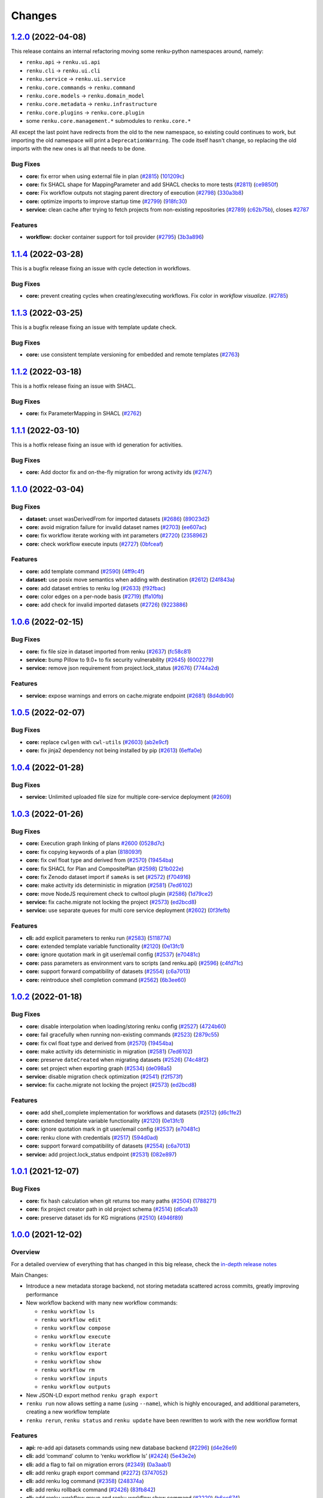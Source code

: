 ..
    Copyright 2017-2022 - Swiss Data Science Center (SDSC)
    A partnership between École Polytechnique Fédérale de Lausanne (EPFL) and
    Eidgenössische Technische Hochschule Zürich (ETHZ).

    Licensed under the Apache License, Version 2.0 (the "License");
    you may not use this file except in compliance with the License.
    You may obtain a copy of the License at

        http://www.apache.org/licenses/LICENSE-2.0

    Unless required by applicable law or agreed to in writing, software
    distributed under the License is distributed on an "AS IS" BASIS,
    WITHOUT WARRANTIES OR CONDITIONS OF ANY KIND, either express or implied.
    See the License for the specific language governing permissions and
    limitations under the License.

Changes
=======

`1.2.0 <https://github.com/SwissDataScienceCenter/renku-python/compare/v1.1.4...v1.2.0>`__ (2022-04-08)
-------------------------------------------------------------------------------------------------------

This release contains an internal refactoring moving some renku-python
namespaces around, namely:

-  ``renku.api`` -> ``renku.ui.api``
-  ``renku.cli`` -> ``renku.ui.cli``
-  ``renku.service`` -> ``renku.ui.service``
-  ``renku.core.commands`` -> ``renku.command``
-  ``renku.core.models`` -> ``renku.domain_model``
-  ``renku.core.metadata`` -> ``renku.infrastructure``
-  ``renku.core.plugins`` -> ``renku.core.plugin``
-  some ``renku.core.management.*`` submodules to ``renku.core.*``

All except the last point have redirects from the old to the new namespace,
so existing could continues to work, but importing the old namespace will print
a ``DeprecationWarning``. The code itself hasn't change, so replacing the old
imports with the new ones is all that needs to be done.

Bug Fixes
~~~~~~~~~

-  **core:** fix error when using external file in plan
   (`#2815 <https://github.com/SwissDataScienceCenter/renku-python/issues/2815>`__)
   (`101209c <https://github.com/SwissDataScienceCenter/renku-python/commit/101209c7569aea37e31029b92c55110fe828213a>`__)
-  **core:** fix SHACL shape for MappingParameter and add SHACL checks
   to more tests
   (`#2811 <https://github.com/SwissDataScienceCenter/renku-python/issues/2811>`__)
   (`ce9850f <https://github.com/SwissDataScienceCenter/renku-python/commit/ce9850f94e08a137fde7238e247250b4bf8b3976>`__)
-  **core:** Fix workflow outputs not staging parent directory of execution
   (`#2798 <https://github.com/SwissDataScienceCenter/renku-python/issues/2798>`__)
   (`330a3b8 <https://github.com/SwissDataScienceCenter/renku-python/commit/330a3b8df8347552db8ea3697e7fff5bcf807bec>`__)
-  **core:** optimize imports to improve startup time
   (`#2799 <https://github.com/SwissDataScienceCenter/renku-python/issues/2799>`__)
   (`918fc30 <https://github.com/SwissDataScienceCenter/renku-python/commit/918fc303f83c4f5b7b66db001f9002df335a4af2>`__)
-  **service:** clean cache after trying to fetch projects from non-existing repositories
   (`#2789 <https://github.com/SwissDataScienceCenter/renku-python/issues/2789>`__)
   (`c62b75b <https://github.com/SwissDataScienceCenter/renku-python/commit/c62b75bce7da710c6f06802e61942837feb4a105>`__),
   closes
   `#2787 <https://github.com/SwissDataScienceCenter/renku-python/issues/2787>`__

Features
~~~~~~~~
-  **workflow:** docker container support for toil provider
   (`#2795 <https://github.com/SwissDataScienceCenter/renku-python/issues/2795>`__)
   (`3b3a896 <https://github.com/SwissDataScienceCenter/renku-python/commit/3b3a896f801102cd61d7dc320dc5d999cb403c48>`__)

`1.1.4 <https://github.com/SwissDataScienceCenter/renku-python/compare/v1.1.3...v1.1.4>`__ (2022-03-28)
-------------------------------------------------------------------------------------------------------

This is a bugfix release fixing an issue with cycle detection in workflows.

Bug Fixes
~~~~~~~~~

-  **core:** prevent creating cycles when creating/executing workflows. Fix color in `workflow visualize`.
   (`#2785 <https://github.com/SwissDataScienceCenter/renku-python/pull/2785>`__)

`1.1.3 <https://github.com/SwissDataScienceCenter/renku-python/compare/v1.1.2...v1.1.3>`__ (2022-03-25)
-------------------------------------------------------------------------------------------------------

This is a bugfix release fixing an issue with template update check.

Bug Fixes
~~~~~~~~~

-  **core:** use consistent template versioning for embedded and remote templates
   (`#2763 <https://github.com/SwissDataScienceCenter/renku-python/pull/2763>`__)

`1.1.2 <https://github.com/SwissDataScienceCenter/renku-python/compare/v1.1.1...v1.1.2>`__ (2022-03-18)
-------------------------------------------------------------------------------------------------------

This is a hotfix release fixing an issue with SHACL.

Bug Fixes
~~~~~~~~~

-  **core:** fix ParameterMapping in SHACL
   (`#2762 <https://github.com/SwissDataScienceCenter/renku-python/issues/2762>`__)

`1.1.1 <https://github.com/SwissDataScienceCenter/renku-python/compare/v1.1.0...v1.1.1>`__ (2022-03-10)
-------------------------------------------------------------------------------------------------------

This is a hotfix release fixing an issue with id generation for activities.

Bug Fixes
~~~~~~~~~

-  **core:** Add doctor fix and on-the-fly migration for wrong activity ids
   (`#2747 <https://github.com/SwissDataScienceCenter/renku-python/issues/2747>`__)

`1.1.0 <https://github.com/SwissDataScienceCenter/renku-python/compare/v1.0.6...v1.1.0>`__ (2022-03-04)
-------------------------------------------------------------------------------------------------------

Bug Fixes
~~~~~~~~~

-  **dataset:** unset wasDerivedFrom for imported datasets
   (`#2686 <https://github.com/SwissDataScienceCenter/renku-python/issues/2686>`__)
   (`89023d2 <https://github.com/SwissDataScienceCenter/renku-python/commit/89023d266fc0dde237e8e8164f2cde16e41e342c>`__)
-  **core:** avoid migration failure for invalid dataset names
   (`#2703 <https://github.com/SwissDataScienceCenter/renku-python/issues/2703>`__)
   (`ee607ac <https://github.com/SwissDataScienceCenter/renku-python/commit/ee607acbb374b97c526e9d6c87c08eda735fbb2a>`__)
-  **core:** fix workflow iterate working with int parameters
   (`#2720 <https://github.com/SwissDataScienceCenter/renku-python/issues/2720>`__)
   (`2358962 <https://github.com/SwissDataScienceCenter/renku-python/commit/235896295e60f678e40f989ab9a144b51fbf94e8>`__)
-  **core:** check workflow execute inputs
   (`#2727 <https://github.com/SwissDataScienceCenter/renku-python/issues/2727>`__)
   (`0bfceaf <https://github.com/SwissDataScienceCenter/renku-python/commit/0bfceafa4e6b4750439ab0ed20c61b0a6ba03a1f>`__)

Features
~~~~~~~~

-  **core:** add template command
   (`#2590 <https://github.com/SwissDataScienceCenter/renku-python/issues/2590>`__)
   (`4ff9c4f <https://github.com/SwissDataScienceCenter/renku-python/commit/4ff9c4f77462dcf74083de0f6abad88b286bc6b4>`__)
-  **dataset:** use posix move semantics when adding with destination
   (`#2612 <https://github.com/SwissDataScienceCenter/renku-python/issues/2612>`__)
   (`24f843a <https://github.com/SwissDataScienceCenter/renku-python/commit/24f843a485d46f6e9627ec02e661ffa63d8c69c9>`__)
-  **core:** add dataset entries to renku log
   (`#2633 <https://github.com/SwissDataScienceCenter/renku-python/issues/2633>`__)
   (`f92fbac <https://github.com/SwissDataScienceCenter/renku-python/commit/f92fbac86e042077dec5a7425aa2dd2a2a3607c5>`__)
-  **core:** color edges on a per-node basis
   (`#2719 <https://github.com/SwissDataScienceCenter/renku-python/issues/2719>`__)
   (`ffa10fb <https://github.com/SwissDataScienceCenter/renku-python/commit/ffa10fb759e0092d49f29e7c99738e5406cf5481>`__)
-  **core:** add check for invalid imported datasets
   (`#2726 <https://github.com/SwissDataScienceCenter/renku-python/issues/2726>`__)
   (`9223886 <https://github.com/SwissDataScienceCenter/renku-python/commit/9223886a72369394c33e64149c7d440ea06f8515>`__)

`1.0.6 <https://github.com/SwissDataScienceCenter/renku-python/compare/v1.0.5...v1.0.6>`__ (2022-02-15)
-------------------------------------------------------------------------------------------------------

Bug Fixes
~~~~~~~~~

-  **core:** fix file size in dataset imported from renku
   (`#2637 <https://github.com/SwissDataScienceCenter/renku-python/issues/2637>`__)
   (`fc58c81 <https://github.com/SwissDataScienceCenter/renku-python/commit/fc58c8100ebb0ecb31038d21f899ae953758a04d>`__)
-  **service:** bump Pillow to 9.0+ to fix security vulnerability
   (`#2645 <https://github.com/SwissDataScienceCenter/renku-python/issues/2645>`__)
   (`6002279 <https://github.com/SwissDataScienceCenter/renku-python/commit/6002279767c3b2ce9cfe2ee56691a47c8869780d>`__)
-  **service:** remove json requirement from project.lock_status
   (`#2676 <https://github.com/SwissDataScienceCenter/renku-python/issues/2676>`__)
   (`7744a2d <https://github.com/SwissDataScienceCenter/renku-python/commit/7744a2d629950bad13d9d0374ba11e0841a4a962>`__)

Features
~~~~~~~~

-  **service:** expose warnings and errors on cache.migrate endpoint
   (`#2681 <https://github.com/SwissDataScienceCenter/renku-python/issues/2681>`__)
   (`8d4db90 <https://github.com/SwissDataScienceCenter/renku-python/commit/8d4db905598a512f2e351f081d519cf3295fd14b>`__)


`1.0.5 <https://github.com/SwissDataScienceCenter/renku-python/compare/v1.0.4...v1.0.5>`__ (2022-02-07)
-------------------------------------------------------------------------------------------------------

Bug Fixes
~~~~~~~~~

-  **core:** replace ``cwlgen`` with ``cwl-utils``
   (`#2603 <https://github.com/SwissDataScienceCenter/renku-python/issues/2603>`__)
   (`ab2e9cf <https://github.com/SwissDataScienceCenter/renku-python/commit/ab2e9cf0b1f0c63a025bd6e09fffd4ab350a0d48>`__)

-  **core:** fix jinja2 dependency not being installed by pip
   (`#2613 <https://github.com/SwissDataScienceCenter/renku-python/issues/2613>`__)
   (`6effa0e <https://github.com/SwissDataScienceCenter/renku-python/commit/6effa0efe7fe093119212d11a05515cd5f8cdeab>`__)


`1.0.4 <https://github.com/SwissDataScienceCenter/renku-python/compare/v1.0.3...v1.0.4>`__ (2022-01-28)
-------------------------------------------------------------------------------------------------------

Bug Fixes
~~~~~~~~~

-  **service:** Unlimited uploaded file size for multiple core-service deployment
   (`#2609 <https://github.com/SwissDataScienceCenter/renku-python/pull/2609>`__)

`1.0.3 <https://github.com/SwissDataScienceCenter/renku-python/compare/v1.0.2...v1.0.3>`__ (2022-01-26)
-------------------------------------------------------------------------------------------------------

Bug Fixes
~~~~~~~~~

-  **core:** Execution graph linking of plans
   `#2600 <https://github.com/SwissDataScienceCenter/renku-python/issues/2600>`__
   (`0528d7c <https://github.com/SwissDataScienceCenter/renku-python/commit/0528d7c3a7285ce931d50661d549ae5c159d2e0f>`__)
-  **core:** fix copying keywords of a plan
   (`818093f <https://github.com/SwissDataScienceCenter/renku-python/commit/818093fda0a9528063ac34fcb5a87b8ce91c233c>`__)
-  **core:** fix cwl float type and derived from
   (`#2570 <https://github.com/SwissDataScienceCenter/renku-python/issues/2570>`__)
   (`19454ba <https://github.com/SwissDataScienceCenter/renku-python/commit/19454ba89f2eea15cc0051f48a0e60cf373d742d>`__)
-  **core:** fix SHACL for Plan and CompositePlan
   (`#2598 <https://github.com/SwissDataScienceCenter/renku-python/issues/2598>`__)
   (`21b022e <https://github.com/SwissDataScienceCenter/renku-python/commit/21b022e6ebfa0991abb3737aaec2d1f907236944>`__)
-  **core:** fix Zenodo dataset import if ``sameAs`` is set
   (`#2572 <https://github.com/SwissDataScienceCenter/renku-python/issues/2572>`__)
   (`f704916 <https://github.com/SwissDataScienceCenter/renku-python/commit/f7049165b53c69776a5a0a9d2c5ef0fd7b233b62>`__)
-  **core:** make activity ids deterministic in migration
   (`#2581 <https://github.com/SwissDataScienceCenter/renku-python/issues/2581>`__)
   (`7ed6102 <https://github.com/SwissDataScienceCenter/renku-python/commit/7ed6102496abb03329f6b19521232215e31a834a>`__)
-  **core:** move NodeJS requirement check to cwltool plugin
   (`#2586 <https://github.com/SwissDataScienceCenter/renku-python/issues/2586>`__)
   (`1d79ce2 <https://github.com/SwissDataScienceCenter/renku-python/commit/1d79ce27d7661e59e2ddc33b90e6003b16a4e090>`__)
-  **service:** fix cache.migrate not locking the project
   (`#2573 <https://github.com/SwissDataScienceCenter/renku-python/issues/2573>`__)
   (`ed2bcd8 <https://github.com/SwissDataScienceCenter/renku-python/commit/ed2bcd8551f500e3a4a422a6906d0813317b1c77>`__)
-  **service:** use separate queues for multi core service deployment
   (`#2602 <https://github.com/SwissDataScienceCenter/renku-python/issues/2602>`__)
   (`0f3fefb <https://github.com/SwissDataScienceCenter/renku-python/commit/0f3fefb97cadae79a26e4a33ef3aea30e870e2fe>`__)

Features
~~~~~~~~

-  **cli:** add explicit parameters to renku run
   (`#2583 <https://github.com/SwissDataScienceCenter/renku-python/issues/2583>`__)
   (`5118774 <https://github.com/SwissDataScienceCenter/renku-python/commit/511877464266a7c6053bcf78b49560c36135f412>`__)
-  **core:** extended template variable functionality
   (`#2120 <https://github.com/SwissDataScienceCenter/renku-python/issues/2120>`__)
   (`0e13fc1 <https://github.com/SwissDataScienceCenter/renku-python/commit/0e13fc1b4db8b0fd323cc3d3fc0c865ed280fccc>`__)
-  **core:** ignore quotation mark in git user/email config
   (`#2537 <https://github.com/SwissDataScienceCenter/renku-python/issues/2537>`__)
   (`e70481c <https://github.com/SwissDataScienceCenter/renku-python/commit/e70481cd386ceadd9e43e06d373c32e8f6c8669d>`__)
-  **core:** pass parameters as environment vars to scripts (and renku.api)
   (`#2596 <https://github.com/SwissDataScienceCenter/renku-python/issues/2596>`__)
   (`c4fd71c <https://github.com/SwissDataScienceCenter/renku-python/commit/c4fd71c6c3df0b755d88c88c40f1b81792e91b46>`__)
-  **core:** support forward compatibility of datasets
   (`#2554 <https://github.com/SwissDataScienceCenter/renku-python/issues/2554>`__)
   (`c6a7013 <https://github.com/SwissDataScienceCenter/renku-python/commit/c6a7013e02b639bf1894d6b96e53b05a0058cb9e>`__)
-  **core:** reintroduce shell completion command
   (`#2562 <https://github.com/SwissDataScienceCenter/renku-python/issues/2562>`__)
   (`6b3ee60 <https://github.com/SwissDataScienceCenter/renku-python/commit/6b3ee604db4e23bd8b51a323ec0af93fda0d23ff>`__)

`1.0.2 <https://github.com/SwissDataScienceCenter/renku-python/compare/v1.0.1...v1.0.2>`__ (2022-01-18)
-------------------------------------------------------------------------------------------------------

Bug Fixes
~~~~~~~~~

-  **core:** disable interpolation when loading/storing renku config
   (`#2527 <https://github.com/SwissDataScienceCenter/renku-python/issues/2527>`__)
   (`4724b60 <https://github.com/SwissDataScienceCenter/renku-python/commit/4724b6024273e6b9f217e2d37303da662295d941>`__)
-  **core:** fail gracefully when running non-existing commands
   (`#2523 <https://github.com/SwissDataScienceCenter/renku-python/issues/2523>`__)
   (`2879c55 <https://github.com/SwissDataScienceCenter/renku-python/commit/2879c55314bbee58c040a455fe1882136e404595>`__)
-  **core:** fix cwl float type and derived from
   (`#2570 <https://github.com/SwissDataScienceCenter/renku-python/issues/2570>`__)
   (`19454ba <https://github.com/SwissDataScienceCenter/renku-python/commit/19454ba89f2eea15cc0051f48a0e60cf373d742d>`__)
-  **core:** make activity ids deterministic in migration
   (`#2581 <https://github.com/SwissDataScienceCenter/renku-python/issues/2581>`__)
   (`7ed6102 <https://github.com/SwissDataScienceCenter/renku-python/commit/7ed6102496abb03329f6b19521232215e31a834a>`__)
-  **core:** preserve ``dateCreated`` when migrating datasets
   (`#2526 <https://github.com/SwissDataScienceCenter/renku-python/issues/2526>`__)
   (`74c48f2 <https://github.com/SwissDataScienceCenter/renku-python/commit/74c48f2c93323dbd607e7539d1eeaa3419c89ace>`__)
-  **core:** set project when exporting graph
   (`#2534 <https://github.com/SwissDataScienceCenter/renku-python/issues/2534>`__)
   (`de098a5 <https://github.com/SwissDataScienceCenter/renku-python/commit/de098a5326196c294cb45f1245c4e4f3f178ff93>`__)
-  **service:** disable migration check optimization
   (`#2541 <https://github.com/SwissDataScienceCenter/renku-python/issues/2541>`__)
   (`f2f573f <https://github.com/SwissDataScienceCenter/renku-python/commit/f2f573f299b971c1914b711a3d39fc97a54c7987>`__)
-  **service:** fix cache.migrate not locking the project
   (`#2573 <https://github.com/SwissDataScienceCenter/renku-python/issues/2573>`__)
   (`ed2bcd8 <https://github.com/SwissDataScienceCenter/renku-python/commit/ed2bcd8551f500e3a4a422a6906d0813317b1c77>`__)

Features
~~~~~~~~

-  **core:** add shell_complete implementation for workflows and
   datasets
   (`#2512 <https://github.com/SwissDataScienceCenter/renku-python/issues/2512>`__)
   (`d6c1fe2 <https://github.com/SwissDataScienceCenter/renku-python/commit/d6c1fe2b61116c561665b2fddd0ce0315bfb95a2>`__)
-  **core:** extended template variable functionality
   (`#2120 <https://github.com/SwissDataScienceCenter/renku-python/issues/2120>`__)
   (`0e13fc1 <https://github.com/SwissDataScienceCenter/renku-python/commit/0e13fc1b4db8b0fd323cc3d3fc0c865ed280fccc>`__)
-  **core:** ignore quotation mark in git user/email config
   (`#2537 <https://github.com/SwissDataScienceCenter/renku-python/issues/2537>`__)
   (`e70481c <https://github.com/SwissDataScienceCenter/renku-python/commit/e70481cd386ceadd9e43e06d373c32e8f6c8669d>`__)
-  **core:** renku clone with credentials
   (`#2517 <https://github.com/SwissDataScienceCenter/renku-python/issues/2517>`__)
   (`594d0ad <https://github.com/SwissDataScienceCenter/renku-python/commit/594d0ad0e6a52b2a98afedac9a20a20d50383f02>`__)
-  **core:** support forward compatibility of datasets
   (`#2554 <https://github.com/SwissDataScienceCenter/renku-python/issues/2554>`__)
   (`c6a7013 <https://github.com/SwissDataScienceCenter/renku-python/commit/c6a7013e02b639bf1894d6b96e53b05a0058cb9e>`__)
-  **service:** add project.lock_status endpoint
   (`#2531 <https://github.com/SwissDataScienceCenter/renku-python/issues/2531>`__)
   (`082e897 <https://github.com/SwissDataScienceCenter/renku-python/commit/082e897feac105e772f5672349f4f3535425d4ce>`__)

`1.0.1 <https://github.com/SwissDataScienceCenter/renku-python/compare/v1.0.0...v1.0.1>`__ (2021-12-07)
-------------------------------------------------------------------------------------------------------

Bug Fixes
~~~~~~~~~

-  **core:** fix hash calculation when git returns too many paths
   (`#2504 <https://github.com/SwissDataScienceCenter/renku-python/issues/2504>`__)
   (`1788271 <https://github.com/SwissDataScienceCenter/renku-python/commit/178827196c0b7d489de36bd096b1b3722c4a5066>`__)
-  **core:** fix project creator path in old project schema
   (`#2514 <https://github.com/SwissDataScienceCenter/renku-python/issues/2514>`__)
   (`d6cafa3 <https://github.com/SwissDataScienceCenter/renku-python/commit/d6cafa39cdcd5bbad522985203c201d1cfbb6890>`__)
-  **core:** preserve dataset ids for KG migrations
   (`#2510 <https://github.com/SwissDataScienceCenter/renku-python/issues/2510>`__)
   (`4946f89 <https://github.com/SwissDataScienceCenter/renku-python/commit/4946f89c1e1110a94aa5a17f10ebe9220e3136ce>`__)


`1.0.0 <https://github.com/SwissDataScienceCenter/renku-python/compare/v0.16.2...v1.0.0>`__ (2021-12-02)
--------------------------------------------------------------------------------------------------------

Overview
~~~~~~~~

For a detailed overview of everything that has changed in this big release, check the
`in-depth release notes <https://github.com/SwissDataScienceCenter/renku-python/blob/1.0.0-release-notes/renku-release-notes-1.0.0.md>`__

Main Changes:

- Introduce a new metadata storage backend, not storing metadata scattered across commits, greatly improving performance
- New workflow backend with many new workflow commands:

  - ``renku workflow ls``
  - ``renku workflow edit``
  - ``renku workflow compose``
  - ``renku workflow execute``
  - ``renku workflow iterate``
  - ``renku workflow export``
  - ``renku workflow show``
  - ``renku workflow rm``
  - ``renku workflow inputs``
  - ``renku workflow outputs``

- New JSON-LD export  method ``renku graph export``
- ``renku run`` now allows setting a name (using ``--name``), which is highly encouraged, and additional parameters, creating a new workflow template
- ``renku rerun``, ``renku status`` and ``renku update`` have been rewritten to work with the new workflow format

Features
~~~~~~~~

-  **api:** re-add api datasets commands using new database backend
   (`#2296 <https://github.com/SwissDataScienceCenter/renku-python/issues/2296>`__)
   (`d4e26e9 <https://github.com/SwissDataScienceCenter/renku-python/commit/d4e26e9b6e30578462b381d5b4cdcafe0357c2da>`__)
-  **cli:** add ‘command’ column to ‘renku workflow ls’
   (`#2424 <https://github.com/SwissDataScienceCenter/renku-python/issues/2424>`__)
   (`5e43e2e <https://github.com/SwissDataScienceCenter/renku-python/commit/5e43e2eff67cdf20fc2805799fe2822e23bc503d>`__)
-  **cli:** add a flag to fail on migration errors
   (`#2349 <https://github.com/SwissDataScienceCenter/renku-python/issues/2349>`__)
   (`0a3aab1 <https://github.com/SwissDataScienceCenter/renku-python/commit/0a3aab1b1014055951b96400a9276fadea744b20>`__)
-  **cli:** add renku graph export command
   (`#2272 <https://github.com/SwissDataScienceCenter/renku-python/issues/2272>`__)
   (`3747052 <https://github.com/SwissDataScienceCenter/renku-python/commit/3747052c06b9542f68eb2e94f56c3f05260d36f7>`__)
-  **cli:** add renku log command
   (`#2358 <https://github.com/SwissDataScienceCenter/renku-python/issues/2358>`__)
   (`248374a <https://github.com/SwissDataScienceCenter/renku-python/commit/248374a0d0ceb360ead7522a0a4ace55ae118c1d>`__)
-  **cli:** add renku rollback command
   (`#2426 <https://github.com/SwissDataScienceCenter/renku-python/issues/2426>`__)
   (`83fb842 <https://github.com/SwissDataScienceCenter/renku-python/commit/83fb842f122fb1a50388aa9bf0541ba5b20eec32>`__)
-  **cli:** add renku workflow group and renku workflow show command
   (`#2220 <https://github.com/SwissDataScienceCenter/renku-python/issues/2220>`__)
   (`b6cc674 <https://github.com/SwissDataScienceCenter/renku-python/commit/b6cc674fda7e9286b1cbb3f57dd48df5b7c38172>`__)
-  **cli:** add renku workflow inputs/outputs
   (`#2316 <https://github.com/SwissDataScienceCenter/renku-python/issues/2316>`__)
   (`b6613f6 <https://github.com/SwissDataScienceCenter/renku-python/commit/b6613f6ba5456af3750dae04ec8d1d017ae3f3cd>`__)
-  **cli:** add renku workflow visualize
   (`#2372 <https://github.com/SwissDataScienceCenter/renku-python/issues/2372>`__)
   (`3a2c35d <https://github.com/SwissDataScienceCenter/renku-python/commit/3a2c35d3f6501976865c3e224d08754acdad1f98>`__)
-  **cli:** allow CompositePlans to be created based on activities
   (`#2385 <https://github.com/SwissDataScienceCenter/renku-python/issues/2385>`__)
   (`011f618 <https://github.com/SwissDataScienceCenter/renku-python/commit/011f61809a9cb6038353858b6e4f8a451d27ad8b>`__)
-  **cli,service:** add project show command, add keywords to project
   (`#2475 <https://github.com/SwissDataScienceCenter/renku-python/issues/2475>`__)
   (`5943f5f <https://github.com/SwissDataScienceCenter/renku-python/commit/5943f5f379e39293b7527fca07a2f8103005ab3f>`__)
-  **core:** add custom dataset metadata
   (`#2310 <https://github.com/SwissDataScienceCenter/renku-python/issues/2310>`__)
   (`dfeb1d4 <https://github.com/SwissDataScienceCenter/renku-python/commit/dfeb1d42015e3cc98ce49d0c1f59fe6af139f4f0>`__)
-  **core:** add dependency injection for Database and LocalClient
   (`#2176 <https://github.com/SwissDataScienceCenter/renku-python/issues/2176>`__)
   (`59af01b <https://github.com/SwissDataScienceCenter/renku-python/commit/59af01b5402429ffeedf02de866b2d06ffe38599>`__)
-  **core:** add dispatcher/factory classes for LocalClient and Database
   (`#2267 <https://github.com/SwissDataScienceCenter/renku-python/issues/2267>`__)
   (`0376f11 <https://github.com/SwissDataScienceCenter/renku-python/commit/0376f112164e750c00b7ff20198094c0f763405c>`__)
-  **core:** add Path- and VariableParameterValue to activity on run
   (`#2295 <https://github.com/SwissDataScienceCenter/renku-python/issues/2295>`__)
   (`fd3341a <https://github.com/SwissDataScienceCenter/renku-python/commit/fd3341acd3178a0761843167f19f7f7fc810fdb3>`__)
-  **core:** add position to mapped input/output streams of a workflow
   (`#2355 <https://github.com/SwissDataScienceCenter/renku-python/issues/2355>`__)
   (`b8b124b <https://github.com/SwissDataScienceCenter/renku-python/commit/b8b124b1142852d7856a63dab81f5a2b865a7c9f>`__)
-  **core:** add project description
   (`#2235 <https://github.com/SwissDataScienceCenter/renku-python/issues/2235>`__)
   (`109a3db <https://github.com/SwissDataScienceCenter/renku-python/commit/109a3db6fcab64e3cec56a57c9f7035f05fb7f79>`__)
-  **core:** add renku rerun command
   (`#2319 <https://github.com/SwissDataScienceCenter/renku-python/issues/2319>`__)
   (`c61a5ab <https://github.com/SwissDataScienceCenter/renku-python/commit/c61a5ab7410cf4135d773d667fdc9016c5ead6f1>`__)
-  **core:** add renku update command
   (`#2304 <https://github.com/SwissDataScienceCenter/renku-python/issues/2304>`__)
   (`c047ed9 <https://github.com/SwissDataScienceCenter/renku-python/commit/c047ed94f472507d616baf4b785c208256ff9f41>`__)
-  **core:** add renku workflow loop command
   (`#2425 <https://github.com/SwissDataScienceCenter/renku-python/issues/2425>`__)
   (`62c95bf <https://github.com/SwissDataScienceCenter/renku-python/commit/62c95bf93cd08c2225bd8b809e29e546e2569ce6>`__)
-  **core:** add toil provider
   (`#2462 <https://github.com/SwissDataScienceCenter/renku-python/issues/2462>`__)
   (`ebbe071 <https://github.com/SwissDataScienceCenter/renku-python/commit/ebbe0718f4482c645cf74e9d1e6d9b55bcc0d121>`__)
-  **core:** add workflow execute subcommand
   (`#2273 <https://github.com/SwissDataScienceCenter/renku-python/issues/2273>`__)
   (`34297be <https://github.com/SwissDataScienceCenter/renku-python/commit/34297be449fc9ba95f8487942e7eea316d1fc53e>`__)
-  **core:** allow adding custom metadata to projects
   (`#2313 <https://github.com/SwissDataScienceCenter/renku-python/issues/2313>`__)
   (`00b499b <https://github.com/SwissDataScienceCenter/renku-python/commit/00b499b435608b52041ba7160cdece85ea7c20fd>`__)
-  **core:** error-resilience in workflow migrations
   (`#2481 <https://github.com/SwissDataScienceCenter/renku-python/issues/2481>`__)
   (`9cea4d1 <https://github.com/SwissDataScienceCenter/renku-python/commit/9cea4d1631d0ea7bde2ee9dd2928decca02dc187>`__)
-  **core:** finalize move to new metadata
   (`#2239 <https://github.com/SwissDataScienceCenter/renku-python/issues/2239>`__)
   (`3a5d0ba <https://github.com/SwissDataScienceCenter/renku-python/commit/3a5d0ba58ce4e820b914650bc8a8bbbed7665ff9>`__)
-  **core:** fix auto-commit LFS files in pre-commit hook
   (`#2245 <https://github.com/SwissDataScienceCenter/renku-python/issues/2245>`__)
   (`78fad89 <https://github.com/SwissDataScienceCenter/renku-python/commit/78fad8967660bb973d72e2d544dcd7978b4ea260>`__)
-  **core:** Implement workflow list/edit/export commands
   (`#2217 <https://github.com/SwissDataScienceCenter/renku-python/issues/2217>`__)
   (`0eb835b <https://github.com/SwissDataScienceCenter/renku-python/commit/0eb835bb1dbcedfc82b1ca733b607fbc122e45e7>`__)
-  **core:** migration for new metadata
   (`#2205 <https://github.com/SwissDataScienceCenter/renku-python/issues/2205>`__)
   (`4940fcc <https://github.com/SwissDataScienceCenter/renku-python/commit/4940fcc913712d366f47edb0b3b5081a3db4dc6c>`__)
-  **core:** new dataset provenance
   (`#2181 <https://github.com/SwissDataScienceCenter/renku-python/issues/2181>`__)
   (`94a781b <https://github.com/SwissDataScienceCenter/renku-python/commit/94a781b006308229cb5f5447a3a72dd7db58ab14>`__)
-  **core:** new metadata persistent layer
   (`#2161 <https://github.com/SwissDataScienceCenter/renku-python/issues/2161>`__)
   (`b48adfb <https://github.com/SwissDataScienceCenter/renku-python/commit/b48adfb52bb83a1366708fb79b00de456af9437b>`__)
-  **core:** remove old dataset metadata
   (`#2221 <https://github.com/SwissDataScienceCenter/renku-python/issues/2221>`__)
   (`858fe84 <https://github.com/SwissDataScienceCenter/renku-python/commit/858fe84ce2925a49d9b62638dc601f581e24353e>`__)
-  **core:** show status for specific paths
   (`#2287 <https://github.com/SwissDataScienceCenter/renku-python/issues/2287>`__)
   (`ad622bc <https://github.com/SwissDataScienceCenter/renku-python/commit/ad622bcc729c8624a5639077f6a9fde0475edca2>`__),
   closes
   `#2294 <https://github.com/SwissDataScienceCenter/renku-python/issues/2294>`__
-  **dataset:** refactor DatasetTag
   (`#2232 <https://github.com/SwissDataScienceCenter/renku-python/issues/2232>`__)
   (`00b9afa <https://github.com/SwissDataScienceCenter/renku-python/commit/00b9afa576dce14989c58ed57389bef64daa0916>`__)
-  **service:** add API versioning on service
   (`#2438 <https://github.com/SwissDataScienceCenter/renku-python/issues/2438>`__)
   (`36541df <https://github.com/SwissDataScienceCenter/renku-python/commit/36541df2a679df2148960fafc8222d7f6de2adc7>`__)
-  **service:** align commit messages made by the service
   (`#2234 <https://github.com/SwissDataScienceCenter/renku-python/issues/2234>`__)
   (`b1c6538 <https://github.com/SwissDataScienceCenter/renku-python/commit/b1c65383de871ae65d5d6108c3923b910275d324>`__),
   closes
   `#2152 <https://github.com/SwissDataScienceCenter/renku-python/issues/2152>`__
-  **service:** improve formatting for migrationscheck response
   (`#2122 <https://github.com/SwissDataScienceCenter/renku-python/issues/2122>`__)
   (`2812659 <https://github.com/SwissDataScienceCenter/renku-python/commit/28126596898013e370891ee90478e302529ceb7f>`__)
-  **service:** improve migrations_check performance
   (`#2443 <https://github.com/SwissDataScienceCenter/renku-python/issues/2443>`__)
   (`28dde77 <https://github.com/SwissDataScienceCenter/renku-python/commit/28dde7764204185202ca401b22d054dc6a475b33>`__)
-  **service:** multiple versions deployment
   (`#2468 <https://github.com/SwissDataScienceCenter/renku-python/issues/2468>`__)
   (`a3556c4 <https://github.com/SwissDataScienceCenter/renku-python/commit/a3556c4363c9eb49bd91dc9afed6387cf0f219ac>`__)
-  **svc:** add support for template images
   (`#2339 <https://github.com/SwissDataScienceCenter/renku-python/issues/2339>`__)
   (`3f8050d <https://github.com/SwissDataScienceCenter/renku-python/commit/3f8050dfc27fa6ef003f9c6b2095290e158845df>`__)
-  **workflow:** remove unnecessary workflows from rerun/update
   (`#2341 <https://github.com/SwissDataScienceCenter/renku-python/issues/2341>`__)
   (`2505c9d <https://github.com/SwissDataScienceCenter/renku-python/commit/2505c9d47661e34ea3b9f227888868141bfe82ab>`__)

Bug Fixes
~~~~~~~~~

-  **cli:** actually flatten ‘json-ld’ output and remove ‘json-ld-graph’
   (`#2361 <https://github.com/SwissDataScienceCenter/renku-python/issues/2361>`__)
   (`e3acf88 <https://github.com/SwissDataScienceCenter/renku-python/commit/e3acf88c8794a77cca397e277b567b0091326914>`__)
-  **cli:** change renku update to respect deleted plans/files
   (`#2398 <https://github.com/SwissDataScienceCenter/renku-python/issues/2398>`__)
   (`f26edd3 <https://github.com/SwissDataScienceCenter/renku-python/commit/f26edd3ae19103ad1d12f508546abd61c6a61732>`__)
-  **cli:** fix graph export of ``derivedFrom`` datasets
   (`#2396 <https://github.com/SwissDataScienceCenter/renku-python/issues/2396>`__)
   (`bf05fc7 <https://github.com/SwissDataScienceCenter/renku-python/commit/bf05fc7ac2e08957e611b7d6e35cefe24dc51a74>`__)
-  **cli:** fix output of CompositePlan mappings and small bug in graph
   visualization
   (`#2434 <https://github.com/SwissDataScienceCenter/renku-python/issues/2434>`__)
   (`d6796c1 <https://github.com/SwissDataScienceCenter/renku-python/commit/d6796c189afc3f55d4451f498b87e7ee96068fab>`__)
-  **cli:** fix renku run called with absolute path to executable
   outside repo
   (`#2448 <https://github.com/SwissDataScienceCenter/renku-python/issues/2448>`__)
   (`7b52461 <https://github.com/SwissDataScienceCenter/renku-python/commit/7b524618999288200db9987809fb31ed2d40e65e>`__)
-  **cli:** fixes ``importlib.metadata`` usage in Python 3.8
   (`#2421 <https://github.com/SwissDataScienceCenter/renku-python/issues/2421>`__)
   (`13259ac <https://github.com/SwissDataScienceCenter/renku-python/commit/13259acc069225a8eec55d3c5bf17b3bab4816ef>`__)
-  **cli:** improve imports to optimize performance
   (`#2416 <https://github.com/SwissDataScienceCenter/renku-python/issues/2416>`__)
   (`4eb4e94 <https://github.com/SwissDataScienceCenter/renku-python/commit/4eb4e94e13f30b7c85695aeab121b6c47ec2df26>`__)
-  **core:** add description to Project SHACL shape
   (`#2429 <https://github.com/SwissDataScienceCenter/renku-python/issues/2429>`__)
   (`5e1ef37 <https://github.com/SwissDataScienceCenter/renku-python/commit/5e1ef37ca95ae1e205f7348d7a30221c327df5d3>`__)
-  **core:** add dummy metadata.yml for backwards compatibility
   (`#2444 <https://github.com/SwissDataScienceCenter/renku-python/issues/2444>`__)
   (`474ef3a <https://github.com/SwissDataScienceCenter/renku-python/commit/474ef3a9ca914f0aefa2919c7f5cc5e9e9b7f558>`__)
-  **core:** add missing project properties to SHACL file
   (`#2340 <https://github.com/SwissDataScienceCenter/renku-python/issues/2340>`__)
   (`871458b <https://github.com/SwissDataScienceCenter/renku-python/commit/871458b545b41b5d4220bf21652744e243f1f5b2>`__)
-  **core:** add missing Subject to dataverse export
   (`#2420 <https://github.com/SwissDataScienceCenter/renku-python/issues/2420>`__)
   (`942941c <https://github.com/SwissDataScienceCenter/renku-python/commit/942941c911ab2ac4d0c5aa85009f6f42bb886684>`__)
-  **core:** change project-id to be based on project slug instead of
   name
   (`#2345 <https://github.com/SwissDataScienceCenter/renku-python/issues/2345>`__)
   (`c37f7aa <https://github.com/SwissDataScienceCenter/renku-python/commit/c37f7aa2991ba69ef7eb324bfa4a5320742bc085>`__)
-  **core:** encoding format for output
   (`#2459 <https://github.com/SwissDataScienceCenter/renku-python/issues/2459>`__)
   (`99ef3d0 <https://github.com/SwissDataScienceCenter/renku-python/commit/99ef3d0b7ceb24b5ab23e94f866611771d174405>`__)
-  **core:** fix bad flag in communication.confirm call
   (`#2322 <https://github.com/SwissDataScienceCenter/renku-python/issues/2322>`__)
   (`9205db6 <https://github.com/SwissDataScienceCenter/renku-python/commit/9205db662ac58b55a0c12bd16646da6e03f61098>`__)
-  **core:** fix creation of output folders on rerun/update
   (`#2452 <https://github.com/SwissDataScienceCenter/renku-python/issues/2452>`__)
   (`f7416e1 <https://github.com/SwissDataScienceCenter/renku-python/commit/f7416e1036caeb5d63fcca45218b0dfd8db58944>`__)
-  **core:** fix JSON-LD export in renku workflow ls
   (`#2332 <https://github.com/SwissDataScienceCenter/renku-python/issues/2332>`__)
   (`7579f4f <https://github.com/SwissDataScienceCenter/renku-python/commit/7579f4f501f745f30d76f73a0e3d4a8e696788c1>`__)
-  **core:** fix migration of workflow metadata
   (`#2328 <https://github.com/SwissDataScienceCenter/renku-python/issues/2328>`__)
   (`fa57194 <https://github.com/SwissDataScienceCenter/renku-python/commit/fa57194aec056ce517f94d46363de19ede25ae7c>`__)
-  **core:** fix workflow graph generation and CompositePlan view
   (`#2436 <https://github.com/SwissDataScienceCenter/renku-python/issues/2436>`__)
   (`4bb0f08 <https://github.com/SwissDataScienceCenter/renku-python/commit/4bb0f088f809a7200360a5663b6102a6faf71cd0>`__)
-  **core:** fixes tests and duplicate objects in database, adds
   ``asciinema`` recordings to docs
   (`#2427 <https://github.com/SwissDataScienceCenter/renku-python/issues/2427>`__)
   (`bdce519 <https://github.com/SwissDataScienceCenter/renku-python/commit/bdce519c76ed946b9233a52939b3c0c596dd2a7a>`__)
-  **core:** improve renku status performance
   (`#2482 <https://github.com/SwissDataScienceCenter/renku-python/issues/2482>`__)
   (`0fadbb2 <https://github.com/SwissDataScienceCenter/renku-python/commit/0fadbb2a163294c2da5135d082575d4cf4df9da8>`__)
-  **core:** make parameters immutable
   (`#2403 <https://github.com/SwissDataScienceCenter/renku-python/issues/2403>`__)
   (`6a56312 <https://github.com/SwissDataScienceCenter/renku-python/commit/6a56312832a3297fb3a0cc7b16ee538d33b9d52f>`__),
   closes
   `#2392 <https://github.com/SwissDataScienceCenter/renku-python/issues/2392>`__
   `#2397 <https://github.com/SwissDataScienceCenter/renku-python/issues/2397>`__
-  **core:** make status and update consider all relevant activities
   (`#2479 <https://github.com/SwissDataScienceCenter/renku-python/issues/2479>`__)
   (`c7e2d66 <https://github.com/SwissDataScienceCenter/renku-python/commit/c7e2d66e86ea5e7cb0086a088487b7087b4f501b>`__)
-  **core:** parse key when overriding parameters in workflow execute
   (`#2362 <https://github.com/SwissDataScienceCenter/renku-python/issues/2362>`__)
   (`16267bf <https://github.com/SwissDataScienceCenter/renku-python/commit/16267bf68fcf8758835b286cf4270bd050856f41>`__)
-  **core:** prevent catalog from creating tons of separate files
   (`#2489 <https://github.com/SwissDataScienceCenter/renku-python/issues/2489>`__)
   (`9b9e6a1 <https://github.com/SwissDataScienceCenter/renku-python/commit/9b9e6a1b162385a057f4ce340076fae75f58b185>`__)
-  **core:** regression after project description
   (`#2309 <https://github.com/SwissDataScienceCenter/renku-python/issues/2309>`__)
   (`47ab5ab <https://github.com/SwissDataScienceCenter/renku-python/commit/47ab5ab3ffe7b4d9fc99a324fbe0907566b14de9>`__)
-  **core:** regression in migration after git refactoring
   (`#2450 <https://github.com/SwissDataScienceCenter/renku-python/issues/2450>`__)
   (`7366c11 <https://github.com/SwissDataScienceCenter/renku-python/commit/7366c11c19cd0a448a6e6f4f4299fc8eb4fa13d7>`__)
-  **core:** fix various migration issues
   (`#2488 <https://github.com/SwissDataScienceCenter/renku-python/issues/2488>`__)
   (`ac93b18 <https://github.com/SwissDataScienceCenter/renku-python/commit/ac93b18e64399b807676799bd1d8e735d015149d>`__)
-  **core:** fix migration issues
   (`#2491 <https://github.com/SwissDataScienceCenter/renku-python/issues/2491>`__)
   (`e6abe41 <https://github.com/SwissDataScienceCenter/renku-python/commit/e6abe41556f0d53b5c6e1a034521dde3214496e5>`__)
-  **core:** set missing creator when migrating projects
   (`#2464 <https://github.com/SwissDataScienceCenter/renku-python/issues/2464>`__)
   (`3a40e83 <https://github.com/SwissDataScienceCenter/renku-python/commit/3a40e83819580ad99dac5598bfb536b47aae3aed>`__)
-  **core:** pin cwltool to lower version as newer version is broken
   (`#2350 <https://github.com/SwissDataScienceCenter/renku-python/issues/2350>`__)
   (`6d36fb9 <https://github.com/SwissDataScienceCenter/renku-python/commit/6d36fb94309af6c4d483c053e694cd9308dc7eb9>`__)
-  **dataset:** fix datasets shacl shape
   (`#2368 <https://github.com/SwissDataScienceCenter/renku-python/issues/2368>`__)
   (`449ec7b <https://github.com/SwissDataScienceCenter/renku-python/commit/449ec7bca1cc435e5a8ceb278e49a422b953bb09>`__)
-  **dataset:** fix RemoteEntity SHACL shape
   (`#2384 <https://github.com/SwissDataScienceCenter/renku-python/issues/2384>`__)
   (`6bca3d5 <https://github.com/SwissDataScienceCenter/renku-python/commit/6bca3d5ca53b4cd54c5d3152ece6c94bff1b1d26>`__)
-  **dataset:** same_as and DatasetFile id corrections
   (`#2356 <https://github.com/SwissDataScienceCenter/renku-python/issues/2356>`__)
   (`3cf7449 <https://github.com/SwissDataScienceCenter/renku-python/commit/3cf744923fc9cc1ecf48f35047f4f5332f23360f>`__)
-  **dataset:** unset date_created after import
   (`#2373 <https://github.com/SwissDataScienceCenter/renku-python/issues/2373>`__)
   (`8e120fe <https://github.com/SwissDataScienceCenter/renku-python/commit/8e120fed9123b2de488eb1427b1cd862aceb8e70>`__)
-  **service:** fix git config getting included in service images
   (`#2382 <https://github.com/SwissDataScienceCenter/renku-python/issues/2382>`__)
   (`0d2167b <https://github.com/SwissDataScienceCenter/renku-python/commit/0d2167bf5bb9c1eedc1acc6ef2741cc523cf4eec>`__)
-  **service:** handle uploaded images in datasets.edit
   (`#2243 <https://github.com/SwissDataScienceCenter/renku-python/issues/2243>`__)
   (`48adb54 <https://github.com/SwissDataScienceCenter/renku-python/commit/48adb548b86e6ac43d530f3d0e43dc1a05aa2b00>`__)

`0.16.2 <https://github.com/SwissDataScienceCenter/renku-python/compare/v0.16.1...v0.16.2>`__ (2021-10-05)
----------------------------------------------------------------------------------------------------------

Bug Fixes
~~~~~~~~~

-  **core:** Pin pyshacl version to 0.17.0.post1

`0.16.1 <https://github.com/SwissDataScienceCenter/renku-python/compare/v0.16.0...v0.16.1>`__ (2021-09-13)
----------------------------------------------------------------------------------------------------------

Bug Fixes
~~~~~~~~~

-  **core:** Update to rdflib 6 and remove rdflib-jsonld which was not installable with ``setuptools>58.0.2``

`0.16.0 <https://github.com/SwissDataScienceCenter/renku-python/compare/v0.15.1...v0.16.0>`__ (2021-07-08)
----------------------------------------------------------------------------------------------------------

Bug Fixes
~~~~~~~~~

-  **cli:** Fix Git LFS auto-commit hook not committing new pointer files
   (`#2139 <https://github.com/SwissDataScienceCenter/renku-python/issues/2139>`__)
   (`dca5aa4 <https://github.com/SwissDataScienceCenter/renku-python/commit/dca5aa4b2baa22bbfd708de814a557b644015a77>`__)
-  **cli:** prevent –template-ref from being set without –template-source in renku init
   (`#2146 <https://github.com/SwissDataScienceCenter/renku-python/issues/2146>`__)
   (`e687b08 <https://github.com/SwissDataScienceCenter/renku-python/commit/e687b08f8152fac7a6d6eb3389dac054385ea4b9>`__)
-  **core:** add url validator utility function to fix an issue with URLs containing
   trailing slashes
   (`#2050 <https://github.com/SwissDataScienceCenter/renku-python/issues/2050>`__)
   (`89f1c90 <https://github.com/SwissDataScienceCenter/renku-python/commit/89f1c90c711c2478b6e96d47107baab658242de0>`__),
-  **core:** fix checking out template repository by revision
   (`#2189 <https://github.com/SwissDataScienceCenter/renku-python/issues/2189>`__)
   (`2a69aa2 <https://github.com/SwissDataScienceCenter/renku-python/commit/2a69aa2656967f744c10c4beb3931b76d41e0954>`__),
-  **core:** fix CWL to work with filenames with spaces
   (`#2187 <https://github.com/SwissDataScienceCenter/renku-python/issues/2187>`__)
   (`634f2b3 <https://github.com/SwissDataScienceCenter/renku-python/commit/634f2b3e6709885639685ac9b989f46456dd8cdf>`__),
-  **core:** fix Zenodo dataset import for datasets with schema:image set
   (`#2142 <https://github.com/SwissDataScienceCenter/renku-python/issues/2142>`__)
   (`06d4969 <https://github.com/SwissDataScienceCenter/renku-python/commit/06d4969cc703eaf9ea884df61e51aba9e48b6e85>`__)
-  **core:** fix duplicate project version in flattened JSON-LD
   (`#2087 <https://github.com/SwissDataScienceCenter/renku-python/issues/2087>`__)
   (`e28e308 <https://github.com/SwissDataScienceCenter/renku-python/commit/e28e3085f60089d4a8d5d6cb33453322531ae6b8>`__)
-  **service:** fix management jobs running into timeouts
   (`#2127 <https://github.com/SwissDataScienceCenter/renku-python/issues/2127>`__)
   (`ab7ca08 <https://github.com/SwissDataScienceCenter/renku-python/commit/ab7ca0801c0e4bc43d5369843b4ee8176d242609>`__)

Features
~~~~~~~~

-  **core:** add ``group`` and ``remove`` subcommand to ``graph workflow``
   (`#2177 <https://github.com/SwissDataScienceCenter/renku-python/issues/2177>`__)
   (`221aeba <https://github.com/SwissDataScienceCenter/renku-python/commit/221aebab394ca80dc9320c5c023a2852b0e47006>`__)
-  **core:** add renku version as a project template parameter
   (`#2145 <https://github.com/SwissDataScienceCenter/renku-python/issues/2145>`__)
   (`0e9b132 <https://github.com/SwissDataScienceCenter/renku-python/commit/0e9b132858b2de1440b0e7e2b598ba4d63fe002c>`__)
-  **core:** git login from CLI
   (`#2045 <https://github.com/SwissDataScienceCenter/renku-python/issues/2045>`__)
   (`1d7147d <https://github.com/SwissDataScienceCenter/renku-python/commit/1d7147df66f245a50a6a9eaa487e2708e7363672>`__)
-  **core:** include parameter values in provenance
   (`#2093 <https://github.com/SwissDataScienceCenter/renku-python/issues/2093>`__)
   (`84b6d0f <https://github.com/SwissDataScienceCenter/renku-python/commit/84b6d0f448161f33a3caa1b9631ae47840d648c6>`__)
-  **docs:** new design based on `Renku Sphinx Theme <https://github.com/SwissDataScienceCenter/renku-sphinx-theme>`__
   (`#2204 <https://github.com/SwissDataScienceCenter/renku-python/issues/2204>`__)
   (`eaa19f0 <https://github.com/SwissDataScienceCenter/renku-python/commit/eaa19f072d683cc0674fd9233f432cb9b75a2bab>`__)

`0.15.1 <https://github.com/SwissDataScienceCenter/renku-python/compare/v0.15.0...v0.15.1>`__ (2021-05-20)
----------------------------------------------------------------------------------------------------------

Bug Fixes
~~~~~~~~~

-  **core:** remove locking from core read operations
   (`#2099 <https://github.com/SwissDataScienceCenter/renku-python/issues/2099>`__)
   (`4407808 <https://github.com/SwissDataScienceCenter/renku-python/commit/440780887983e8f949c6a2d909996f344ef24096>`__)
-  **service:** fix service project creation
   (`#2092 <https://github.com/SwissDataScienceCenter/renku-python/issues/2092>`__)
   (`48d518f <https://github.com/SwissDataScienceCenter/renku-python/commit/48d518fda687003991852aad348a7edc99794e74>`__)

`0.15.0 <https://github.com/SwissDataScienceCenter/renku-python/compare/v0.14.2...v0.15.0>`__ (2021-05-17)
----------------------------------------------------------------------------------------------------------

Bug Fixes
~~~~~~~~~

-  **core:** Fix annotations serialization in ProvenanceGraph
   (`#1992 <https://github.com/SwissDataScienceCenter/renku-python/issues/1992>`__)
   (`eb3a7ba <https://github.com/SwissDataScienceCenter/renku-python/commit/eb3a7ba600b4b4858df77e1986caea9dc5ba565d>`__),
   closes
   `#1952 <https://github.com/SwissDataScienceCenter/renku-python/issues/1952>`__
-  **core:** no failure when processing git history for deleted files
   (`#2047 <https://github.com/SwissDataScienceCenter/renku-python/issues/2047>`__)
   (`d85facd <https://github.com/SwissDataScienceCenter/renku-python/commit/d85facd1b8a1f2c5e8ed874afe0d79063c7dc499>`__)
-  **cli:** fix path matching in renku log dot output
   (`#2070 <https://github.com/SwissDataScienceCenter/renku-python/issues/2070>`__)
   (`4a4342b <https://github.com/SwissDataScienceCenter/renku-python/commit/4a4342b6004e9632f38e7eaa13fe6567051c0b72>`__)

Features
~~~~~~~~

-  **cli:** improve feedback around files being overwritten by renku
   init and add --initial-branch flag
   (`#1997 <https://github.com/SwissDataScienceCenter/renku-python/issues/1997>`__)
   (`50bb67b <https://github.com/SwissDataScienceCenter/renku-python/commit/50bb67b65489bb75be29acb3fb8a3cdec65ad611>`__)
-  **cli:** add JSON output format to ‘renku dataset ls’ and ‘renku
   dataset ls-files’
   (`#2084 <https://github.com/SwissDataScienceCenter/renku-python/issues/2084>`__)
   (`514f13b <https://github.com/SwissDataScienceCenter/renku-python/commit/514f13b1f34d4d22beb0e69425136670f5c94beb>`__)
-  **cli:** add OLOS export and improve import/export provider logic
   (`#1857 <https://github.com/SwissDataScienceCenter/renku-python/issues/1857>`__)
   (`779c481 <https://github.com/SwissDataScienceCenter/renku-python/commit/779c4816a8e994526255a78a7163afb45ea79cd2>`__)
-  **cli:** detect filename from content-disposition header when
   downloading
   (`#2020 <https://github.com/SwissDataScienceCenter/renku-python/issues/2020>`__)
   (`c79ea14 <https://github.com/SwissDataScienceCenter/renku-python/commit/c79ea148d7f08cd45085b5918144fdff7c3d161b>`__)
-  **core:** add default value to all Run parameters
   (`#2057 <https://github.com/SwissDataScienceCenter/renku-python/issues/2057>`__)
   (`3a0321d <https://github.com/SwissDataScienceCenter/renku-python/commit/3a0321d3443c8226abbc534b2ddee0f4f54aa4c0>`__)
-  **core:** adds ``node-js`` detection for rerun/update
   (`#2002 <https://github.com/SwissDataScienceCenter/renku-python/issues/2002>`__)
   (`8b9e801 <https://github.com/SwissDataScienceCenter/renku-python/commit/8b9e801718413763d17fbbc4c22212a0f8263013>`__)
-  **core:** add renku login command to authenticate with a renku
   deployment
   (`#1864 <https://github.com/SwissDataScienceCenter/renku-python/issues/1864>`__)
   (`7f3039f <https://github.com/SwissDataScienceCenter/renku-python/commit/7f3039f470558a157a5c0a8b45fa2dd6b77eb1d3>`__)
-  **dataset:** add support to dataset update for detecting changes
   to local files
   (`#2049 <https://github.com/SwissDataScienceCenter/renku-python/issues/2049>`__)
   (`71befe0 <https://github.com/SwissDataScienceCenter/renku-python/commit/71befe0303684bd790fb36c0f77630ac262ff05d>`__)
-  **service:** pass gitlab token to core-service
   (`#2062 <https://github.com/SwissDataScienceCenter/renku-python/issues/2062>`__)
   (`63c2675 <https://github.com/SwissDataScienceCenter/renku-python/commit/63c2675859ae24eef32afa6f7a267e244000495c>`__)
-  **workflow:** add naming metadata for command parameters
   (`#2071 <https://github.com/SwissDataScienceCenter/renku-python/issues/2071>`__)
   (`b1e7a9b <https://github.com/SwissDataScienceCenter/renku-python/commit/b1e7a9b2913883de8c8d4f76a7fbd75a2e036ab5>`__)
-  **workflow:** add workflow naming metadata
   (`#2033 <https://github.com/SwissDataScienceCenter/renku-python/issues/2033>`__)
   (`5612199 <https://github.com/SwissDataScienceCenter/renku-python/commit/5612199e5ade9d7a6ea2937f87be8adb7b8de19a>`__)
-  **service:** add delayed write operations, i.e. porcelain and better cache management
   (`#1957 <https://github.com/SwissDataScienceCenter/renku-python/issues/1957>`__)
   (`a05b615 <https://github.com/SwissDataScienceCenter/renku-python/commit/a05b6158a79a7ee85828487ae2194746c3409d46>`__)


`0.14.2 <https://github.com/SwissDataScienceCenter/renku-python/compare/v0.14.1...v0.14.2>`__ (2021-04-16)
----------------------------------------------------------------------------------------------------------

Highlights
~~~~~~~~~~

- Ability to update local project from its template and to update the Dockerfile
  to install the current version of renku-python using `renku migrate`.
- Support for Unicode paths in `renku run` (including emojis).

Bug Fixes
~~~~~~~~~

-  **cli:** fix renku rerun/update with unicode input/output paths
   (`#1963 <https://github.com/SwissDataScienceCenter/renku-python/issues/1963>`__)
   (`9859b62 <https://github.com/SwissDataScienceCenter/renku-python/commit/9859b622e14c74a59964be67f5b2bcbe6e8e35f2>`__)
-  **service:** fix project_clone with git ref specified
   (`#2008 <https://github.com/SwissDataScienceCenter/renku-python/issues/2008>`__)
   (`c072286 <https://github.com/SwissDataScienceCenter/renku-python/commit/c072286e029210a881765c686e589984385e4c36>`__)

Features
~~~~~~~~

-  **cli:** support template and docker migration
   (`#2019 <https://github.com/SwissDataScienceCenter/renku-python/issues/2019>`__)
   (`ed87770 <https://github.com/SwissDataScienceCenter/renku-python/commit/ed87770eb79c346892a68d0a3b614c5cd597775d>`__)
-  **dataset:** support moving files between datasets with renku ``mv``
   (`#1993 <https://github.com/SwissDataScienceCenter/renku-python/issues/1993>`__)
   (`a715b70 <https://github.com/SwissDataScienceCenter/renku-python/commit/a715b709b3b63667963a7726629edb2670f7a13e>`__)

`0.14.1 <https://github.com/SwissDataScienceCenter/renku-python/compare/v0.14.0...v0.14.1>`__ (2021-03-24)
----------------------------------------------------------------------------------------------------------

Bug Fixes
~~~~~~~~~

-  **core:** Add error handling if push of temporary branch fails
   (`#1979 <https://github.com/SwissDataScienceCenter/renku-python/issues/1979>`__)
   (`f8d7285 <https://github.com/SwissDataScienceCenter/renku-python/commit/f8d7285ddf45f153785d5a5f552184e045d84006>`__)
-  **core:** fix handling of '@' in filenames
   (`#1982 <https://github.com/SwissDataScienceCenter/renku-python/issues/1982>`__)
   (`41316b4 <https://github.com/SwissDataScienceCenter/renku-python/commit/41316b477547b5d414e590decd3e2703635730b3>`__)
-  **core:** fix template update if same filename was added locally
   (`#1974 <https://github.com/SwissDataScienceCenter/renku-python/issues/1974>`__)
   (`5b47ddc <https://github.com/SwissDataScienceCenter/renku-python/commit/5b47ddc92972baa8f3b295b57b93028cf5ac8af4>`__)
-  **core:** fixes save and push to correctly handle merge conflicts
   (`#1925 <https://github.com/SwissDataScienceCenter/renku-python/issues/1925>`__)
   (`fdac171 <https://github.com/SwissDataScienceCenter/renku-python/commit/fdac1711c0aa29d091e947c4d158c25d8b5332ef>`__)
-  **service:** sync service cache with remote before operations to prevent
   cache getting out of sync
   (`#1972 <https://github.com/SwissDataScienceCenter/renku-python/issues/1972>`__)
   (`34ec5d6 <https://github.com/SwissDataScienceCenter/renku-python/commit/34ec5d6f1098161fc2483c86f4eb6d8d5299a79e>`__)

Features
~~~~~~~~

-  **dataset:** dataset import enhancements
   (`#1970 <https://github.com/SwissDataScienceCenter/renku-python/issues/1970>`__)
   (`b3df7b8 <https://github.com/SwissDataScienceCenter/renku-python/commit/b3df7b838ad676176d5da50599a5c6e55622b28f>`__)
-  **service:** renku service ``up``/``down``/``ps``/``restart``/``logs`` commands
   (`#1899 <https://github.com/SwissDataScienceCenter/renku-python/issues/1899>`__)
   (`d9e49ae <https://github.com/SwissDataScienceCenter/renku-python/commit/d9e49aee19ce89efacf516b1d6426124c38f6a7b>`__)
-  **service:** add support for storing remote dataset images in the repo
   (`#1878 <https://github.com/SwissDataScienceCenter/renku-python/issues/1878>`__)
   (`3862c2e <https://github.com/SwissDataScienceCenter/renku-python/commit/3862c2e5089d6420fc243a1cded3aaa92b72859f>`__)

`0.14.0 <https://github.com/SwissDataScienceCenter/renku-python/compare/v0.13.0...v0.14.0>`__ (2021-03-05)
----------------------------------------------------------------------------------------------------------

Bug Fixes
~~~~~~~~~

-  **core:** call git commands for batches of files to prevent hitting argument length limits
   (`#1893 <https://github.com/SwissDataScienceCenter/renku-python/issues/1893>`__)
   (`deaf055 <https://github.com/SwissDataScienceCenter/renku-python/commit/deaf055ced01a3e2d354234336d961b8dc226418>`__)
-  **dataset:** change renku dataset import to move temporary files and become more resilient to errors
   (`#1894 <https://github.com/SwissDataScienceCenter/renku-python/issues/1894>`__)
   (`279407e <https://github.com/SwissDataScienceCenter/renku-python/commit/279407e97e9491ba537eb9fe5536897c277cca93>`__)
-  **service** correctly address HTTP server errors
   (`#1872 <https://github.com/SwissDataScienceCenter/renku-python/issues/1872>`__)
   (`2fd5052 <https://github.com/SwissDataScienceCenter/renku-python/commit/2fd5052b6c2dd07e644961d6a9384292e0a6e89e>`__)
-  **service** correctly handle ref on project.clone
   (`#1888 <https://github.com/SwissDataScienceCenter/renku-python/issues/1888>`__)
   (`7f30404 <https://github.com/SwissDataScienceCenter/renku-python/commit/7f30404979f4a934264c87cc404aa0a7523b8688>`__)
-  **service** use project_id as part of project filesystem path
   (`#1754 <https://github.com/SwissDataScienceCenter/renku-python/issues/1754>`__)
   (`391a14a <https://github.com/SwissDataScienceCenter/renku-python/commit/391a14a560f10e232b776e5b310f6608d548168f>`__)

Features
~~~~~~~~

-  **cli:** add renku storage migrate command to migrate git files to lfs
   (`#1869 <https://github.com/SwissDataScienceCenter/renku-python/issues/1869>`__)
   (`bed1358 <https://github.com/SwissDataScienceCenter/renku-python/commit/bed1358740531898b0b19aaf9c7f0b7effdd7de6>`__)
-  **cli:** add service component management commands
   (`#1867 <https://github.com/SwissDataScienceCenter/renku-python/issues/1867>`__)
   (`928baf9 <https://github.com/SwissDataScienceCenter/renku-python/commit/928baf9a4caa18354917bfc25e7f83d2243b47d8>`__)
-  **core:** exclude renku metadata from being added to git lfs
   (`#1898 <https://github.com/SwissDataScienceCenter/renku-python/issues/1898>`__)
   (`8046edb <https://github.com/SwissDataScienceCenter/renku-python/commit/8046edbfa0236a45c9e79e8754dac3014768c41e>`__)
-  **core:** add oauth authentication for KG access
   (`#1881 <https://github.com/SwissDataScienceCenter/renku-python/issues/1881>`__)
   (`a568d31 <https://github.com/SwissDataScienceCenter/renku-python/commit/a568d3168b67edabf4632861bf26ca68926accba>`__)
-  **dataset:** improve naming for imported datasets
   (`#1900 <https://github.com/SwissDataScienceCenter/renku-python/issues/1900>`__)
   (`9beb654 <https://github.com/SwissDataScienceCenter/renku-python/commit/9beb6549716ca4561ff55d53bec2d7fe4f411ef1>`__)
-  **service:** add build graph endpoint
   (`#1571 <https://github.com/SwissDataScienceCenter/renku-python/issues/1571>`__)
   (`a7bfe3d <https://github.com/SwissDataScienceCenter/renku-python/commit/a7bfe3d4b2b34100286fe461830d277ffd13d5e1>`__)
-  **service:** add renku config endpoints
   (`#1834 <https://github.com/SwissDataScienceCenter/renku-python/issues/1834>`__)
   (`c09ca6b <https://github.com/SwissDataScienceCenter/renku-python/commit/c09ca6b0f86c32b61a0232a7d69bde1c5c87420d>`__)
-  **service:** add helm 3 values schema to chart
   (`#1835 <https://github.com/SwissDataScienceCenter/renku-python/issues/1835>`__)
   (`57f6aee <https://github.com/SwissDataScienceCenter/renku-python/commit/57f6aee24818d9465e5f79ceeb0cecc40df61073>`__)
-  **service** add root redirect to swagger docs
   (`#1871 <https://github.com/SwissDataScienceCenter/renku-python/issues/1871>`__)
   (`1abd4f6 <https://github.com/SwissDataScienceCenter/renku-python/commit/1abd4f6e4ee54c52ec16e177e6432e06434f0ac3>`__)
-  **service:** add support for adding images to datasets
   (`#1850 <https://github.com/SwissDataScienceCenter/renku-python/issues/1850>`__)
   (`c3caafd <https://github.com/SwissDataScienceCenter/renku-python/commit/c3caafd71c08b36f15de70eb733f20d482e8ad28>`__)

`0.13.0 <https://github.com/SwissDataScienceCenter/renku-python/compare/v0.12.3...v0.13.0>`__ (2021-01-29)
----------------------------------------------------------------------------------------------------------

Bug Fixes
~~~~~~~~~

-  **core:** fix renku save with deleted files
   (`#1849 <https://github.com/SwissDataScienceCenter/renku-python/issues/1849>`__)
   (`93348f9 <https://github.com/SwissDataScienceCenter/renku-python/commit/93348f992eaf2b27b3eccf1460e1dd333d2fab77>`__)
-  **core:** migration error when multiple outputs bind to the same input
   (`#1832 <https://github.com/SwissDataScienceCenter/renku-python/issues/1832>`__)
   (`bb19b47 <https://github.com/SwissDataScienceCenter/renku-python/commit/bb19b4786054f3e56ba64967a276906a393f6d74>`__)
-  **core:** output git lfs error messages when there is an error
   (`#1838 <https://github.com/SwissDataScienceCenter/renku-python/issues/1838>`__)
   (`e2b5421 <https://github.com/SwissDataScienceCenter/renku-python/commit/e2b54215a60e7431d97e1f1e2e981f41008390c1>`__)
-  **service:** reset cache after failed push
   (`#1836 <https://github.com/SwissDataScienceCenter/renku-python/issues/1836>`__)
   (`f41df17 <https://github.com/SwissDataScienceCenter/renku-python/commit/f41df17766c90d7ab43a21a1acea42a4333b9a81>`__)

Features
~~~~~~~~

-  **cli:** add dataset show command
   (`#1798 <https://github.com/SwissDataScienceCenter/renku-python/issues/1798>`__)
   (`31e87f7 <https://github.com/SwissDataScienceCenter/renku-python/commit/31e87f7024bbdb96c685315a9ed6e87e9ae6a3a5>`__)
-  **core:** cache for workflow migrations
   (`#1853 <https://github.com/SwissDataScienceCenter/renku-python/issues/1853>`__)
   (`f240d95 <https://github.com/SwissDataScienceCenter/renku-python/commit/f240d95d95475373046cc9199987fcdc095a9547>`__)
-  **service:** gzip decompression support
   (`#1784 <https://github.com/SwissDataScienceCenter/renku-python/issues/1784>`__)
   (`59db473 <https://github.com/SwissDataScienceCenter/renku-python/commit/59db4735d12ffe84969d48e44ea1b6266908f052>`__)
-  **service:** use jwt sub claim as user-id
   (`#1793 <https://github.com/SwissDataScienceCenter/renku-python/issues/1793>`__)
   (`06f815a <https://github.com/SwissDataScienceCenter/renku-python/commit/06f815a55d1c1cd41203c37b0f569d542c1cbec0>`__)

`0.12.3 <https://github.com/SwissDataScienceCenter/renku-python/compare/v0.12.2...v0.12.3>`__ (2021-01-05)
----------------------------------------------------------------------------------------------------------

Bug Fixes
~~~~~~~~~

-  **core:** fix gitlab ID parsing when GITLAB_BASE_URL is set without
   port
   (`#1823 <https://github.com/SwissDataScienceCenter/renku-python/pull/1823>`__)
   (`4f94165 <https://github.com/SwissDataScienceCenter/renku-python/commit/4f94165bbc84b1afd01e1ffcd6cf8a2a9ea25fb3>`__)
-  **service:** add datasets.remove to swagger docs
   (`#1778 <https://github.com/SwissDataScienceCenter/renku-python/issues/1778>`__)
   (`631e6f5 <https://github.com/SwissDataScienceCenter/renku-python/commit/631e6f594c87f028d4f904ee74310f252db49ce7>`__)
-  **service:** correctly handle cloning of project with no commits
   (`#1790 <https://github.com/SwissDataScienceCenter/renku-python/issues/1790>`__)
   (`440b238 <https://github.com/SwissDataScienceCenter/renku-python/commit/440b238ccb87f034f0cc6f1ea57b1f46d5213750>`__)

`0.12.2 <https://github.com/SwissDataScienceCenter/renku-python/compare/v0.12.1...v0.12.2>`__ (2020-12-02)
----------------------------------------------------------------------------------------------------------

Bug Fixes
~~~~~~~~~

-  **core:** correctly generate project id for gitlab (sub)groups
   (`#1746 <https://github.com/SwissDataScienceCenter/renku-python/issues/1746>`__)
   (`3fc29ad <https://github.com/SwissDataScienceCenter/renku-python/commit/3fc29ad8c754e060cd9b344fa6f11331ad59b23e>`__)
-  **core:** fixes renku save to work with already staged changes
   (`#1739 <https://github.com/SwissDataScienceCenter/renku-python/issues/1739>`__)
   (`1a8b7ad <https://github.com/SwissDataScienceCenter/renku-python/commit/1a8b7adf9d30a44c87f7ef8127df845a9f9f41fd>`__)
-  **core:** adds pre-commit hook message for unsupported projects
   (`#1730 <https://github.com/SwissDataScienceCenter/renku-python/issues/1730>`__)
   (`7f1731d <https://github.com/SwissDataScienceCenter/renku-python/commit/7f1731de7661ee05178fce54606079941fe67dc8>`__)
-  **service:** removes ``chdir`` calls in service
   (`#1767 <https://github.com/SwissDataScienceCenter/renku-python/issues/1767>`__)
   (`4da22cb <https://github.com/SwissDataScienceCenter/renku-python/commit/4da22cb8b88621df5087640c8aca68e48a56a0e1>`__)

Features
~~~~~~~~

-  **api:** adds user-api parameters support
   (`#1723 <https://github.com/SwissDataScienceCenter/renku-python/issues/1723>`__)
   (`6ee2862 <https://github.com/SwissDataScienceCenter/renku-python/commit/6ee286241f689d781c67b65e4b45297f5fe2fa59>`__)
-  **cli:** adds migrationscheck command
   (`#1761 <https://github.com/SwissDataScienceCenter/renku-python/issues/1761>`__)
   (`b33ed35 <https://github.com/SwissDataScienceCenter/renku-python/commit/b33ed35ef6bf52c73b1c689e907feffcd80608c3>`__)
-  **cli:** automatically track files in git-lfs if necessary
   (`#1775 <https://github.com/SwissDataScienceCenter/renku-python/issues/1775>`__)
   (`866163a <https://github.com/SwissDataScienceCenter/renku-python/commit/866163a7ff12afae51f9cf3fe0ec7fad9d40d26b>`__)
-  **cli:** better error messages for renku clone
   (`#1738 <https://github.com/SwissDataScienceCenter/renku-python/issues/1738>`__)
   (`78bb2ad <https://github.com/SwissDataScienceCenter/renku-python/commit/78bb2ad5b3f0edb0f030e76e74b5e45cfea8de89>`__)
-  **core:** shorten commit messages to 100 characters for readability
   (`#1749 <https://github.com/SwissDataScienceCenter/renku-python/issues/1749>`__)
   (`af50947 <https://github.com/SwissDataScienceCenter/renku-python/commit/af50947a1e1efaf4dd12a4f589a07c086505e5b1>`__)
-  **service:** move user identification to jwt
   (`#1520 <https://github.com/SwissDataScienceCenter/renku-python/issues/1520>`__)
   (`d45c4c3 <https://github.com/SwissDataScienceCenter/renku-python/commit/d45c4c3062fc36abc650160d48a3bccde38cea84>`__)

`0.12.1 <https://github.com/SwissDataScienceCenter/renku-python/compare/v0.12.0...v0.12.1>`__ (2020-11-16)
----------------------------------------------------------------------------------------------------------

Bug Fixes
~~~~~~~~~

-  **core:** re-raise renku handled exception on network failure
   (`#1623 <https://github.com/SwissDataScienceCenter/renku-python/issues/1623>`__)
   (`4856a05 <https://github.com/SwissDataScienceCenter/renku-python/commit/4856a05fa15fa10f402fc95289a641c1f52617bc>`__)
-  **dataset:** no commit if nothing is edited
   (`#1706 <https://github.com/SwissDataScienceCenter/renku-python/issues/1706>`__)
   (`a68edf6 <https://github.com/SwissDataScienceCenter/renku-python/commit/a68edf6c9d654e3fcf9203c530e9c7fdae256f76>`__)
-  **service:** correctly determine resource age
   (`#1695 <https://github.com/SwissDataScienceCenter/renku-python/issues/1695>`__)
   (`40153f0 <https://github.com/SwissDataScienceCenter/renku-python/commit/40153f099ce684e96ffaf2502771c185921d0a96>`__)
-  **service:** correctly set project_name slug on project create
   (`#1691 <https://github.com/SwissDataScienceCenter/renku-python/issues/1691>`__)
   (`234e1b3 <https://github.com/SwissDataScienceCenter/renku-python/commit/234e1b376727bffaad1ea8dc2a06e607bdebeb5c>`__)
-  **service:** set template version and metadata correctly
   (`#1708 <https://github.com/SwissDataScienceCenter/renku-python/issues/1708>`__)
   (`ed98be3 <https://github.com/SwissDataScienceCenter/renku-python/commit/ed98be377d7ff405768ec2fbb44cd3d60949b9aa>`__)

Features
~~~~~~~~

-  renku API
   (`#1665 <https://github.com/SwissDataScienceCenter/renku-python/issues/1665>`__)
   (`949a4aa <https://github.com/SwissDataScienceCenter/renku-python/commit/949a4aa46ef8b5a3c331ae34a6250e8d5cb433d2>`__)

`0.12.0 <https://github.com/SwissDataScienceCenter/renku-python/compare/v0.11.6...v0.12.0>`__ (2020-11-03)
----------------------------------------------------------------------------------------------------------

Bug Fixes
~~~~~~~~~

-  **core:** fix bug where remote_cache caused project ids to leak
   (`#1618 <https://github.com/SwissDataScienceCenter/renku-python/issues/1618>`__)
   (`3ef04fb <https://github.com/SwissDataScienceCenter/renku-python/commit/3ef04fb8b6091d87b235901f7dfa22728f67b540>`__)
-  **core:** fix graph building for nodes with same subpath
   (`#1625 <https://github.com/SwissDataScienceCenter/renku-python/issues/1625>`__)
   (`7cae9be <https://github.com/SwissDataScienceCenter/renku-python/commit/7cae9be483a3ec4d1d68de2c6cc9251ee8c6a9a8>`__)
-  **core:** fix importing a dataset referenced from non-existent
   projects
   (`#1574 <https://github.com/SwissDataScienceCenter/renku-python/issues/1574>`__)
   (`92b8bf8 <https://github.com/SwissDataScienceCenter/renku-python/commit/92b8bf8b2f0727d8fe5a7ea601123e70568bc94d>`__)
-  **core:** fix old dataset migration and activity dataset outputs
   (`#1603 <https://github.com/SwissDataScienceCenter/renku-python/issues/1603>`__)
   (`a5339e2 <https://github.com/SwissDataScienceCenter/renku-python/commit/a5339e219e9cdf606f32bf2dd78e28be5ddd6f11>`__)
-  **core:** fix project migration getting overwritten with old metadata
   (`#1581 <https://github.com/SwissDataScienceCenter/renku-python/issues/1581>`__)
   (`c5a5960 <https://github.com/SwissDataScienceCenter/renku-python/commit/c5a5960e3e7eba908acef90701b9b4e296ca860a>`__)
-  **core:** fix update creating a commit when showing help
   (`#1627 <https://github.com/SwissDataScienceCenter/renku-python/issues/1627>`__)
   (`529e582 <https://github.com/SwissDataScienceCenter/renku-python/commit/529e5825647a319c7dd1b468301f961191fef6d3>`__)
-  **core:** fixes git encoding of paths with unicode characters
   (`#1538 <https://github.com/SwissDataScienceCenter/renku-python/issues/1538>`__)
   (`053dac9 <https://github.com/SwissDataScienceCenter/renku-python/commit/053dac99a1f0f99b05a5aff4fbeb6175f277565b>`__)
-  **core:** make Run migration ids unique by relative path instead of
   absolute
   (`#1573 <https://github.com/SwissDataScienceCenter/renku-python/issues/1573>`__)
   (`cf96310 <https://github.com/SwissDataScienceCenter/renku-python/commit/cf96310d68eb94dc931820d602ce81df7086bd00>`__)
-  **dataset:** broken directory hierarchy after renku dataset imports
   (`#1576 <https://github.com/SwissDataScienceCenter/renku-python/issues/1576>`__)
   (`9dcffce <https://github.com/SwissDataScienceCenter/renku-python/commit/9dcffce18dd81f9520a2bc5aa84c5d989537ccf9>`__)
-  **dataset:** deserialization error
   (`#1675 <https://github.com/SwissDataScienceCenter/renku-python/issues/1675>`__)
   (`420653f <https://github.com/SwissDataScienceCenter/renku-python/commit/420653f3c7b6f53fb22eda6fa2ded3333801dcf0>`__)
-  **dataset:** error when adding same file multiple times
   (`#1639 <https://github.com/SwissDataScienceCenter/renku-python/issues/1639>`__)
   (`05bfde7 <https://github.com/SwissDataScienceCenter/renku-python/commit/05bfde79ada00c1dca1def3530419683ceea0820>`__)
-  **dataset:** explicit failure when cannot pull LFS objects
   (`#1590 <https://github.com/SwissDataScienceCenter/renku-python/issues/1590>`__)
   (`3b05816 <https://github.com/SwissDataScienceCenter/renku-python/commit/3b05816d86b32326ef06d21752fb7493b0c60af9>`__)
-  **dataset:** invalid generated name in migration
   (`#1593 <https://github.com/SwissDataScienceCenter/renku-python/issues/1593>`__)
   (`89b2e43 <https://github.com/SwissDataScienceCenter/renku-python/commit/89b2e43df7122d4fc31c359d86b874fb3cccdad2>`__)
-  **dataset:** remove blank nodes
   (`#1602 <https://github.com/SwissDataScienceCenter/renku-python/issues/1602>`__)
   (`478f08c <https://github.com/SwissDataScienceCenter/renku-python/commit/478f08c4388f65a4369c7f5119897ee060cece26>`__)
-  **dataset:** set ``isBasedOn`` for renku datasets
   (`#1617 <https://github.com/SwissDataScienceCenter/renku-python/issues/1617>`__)
   (`3aee6b8 <https://github.com/SwissDataScienceCenter/renku-python/commit/3aee6b84c673ee5005a642168556c10e5ea4bd4f>`__)
-  **dataset:** update local files metadata when overwriting
   (`#1582 <https://github.com/SwissDataScienceCenter/renku-python/issues/1582>`__)
   (`59eaf25 <https://github.com/SwissDataScienceCenter/renku-python/commit/59eaf25e37c737a2adfffbb3890a545b6e88b496>`__)
-  **dataset:** various migration issues
   (`#1620 <https://github.com/SwissDataScienceCenter/renku-python/issues/1620>`__)
   (`f24c2e4 <https://github.com/SwissDataScienceCenter/renku-python/commit/f24c2e4003d6bd2b53fb19e3494cce3651957921>`__)
-  **service:** correctly set job timeout
   (`#1677 <https://github.com/SwissDataScienceCenter/renku-python/issues/1677>`__)
   (`25f0eb6 <https://github.com/SwissDataScienceCenter/renku-python/commit/25f0eb65e31ed60f09825972f8172338fbf302bf>`__)
-  **service:** dataset rm endpoint supports new core API
   (`#1622 <https://github.com/SwissDataScienceCenter/renku-python/issues/1622>`__)
   (`e71916e <https://github.com/SwissDataScienceCenter/renku-python/commit/e71916ef2d75ee2ef34f43301dea3da790f53107>`__)
-  **service:** push to protected branches
   (`#1614 <https://github.com/SwissDataScienceCenter/renku-python/issues/1614>`__)
   (`34c7f92 <https://github.com/SwissDataScienceCenter/renku-python/commit/34c7f921ea04bfbfdbf08c85da165414efc315a6>`__)
-  **service:** raise exception on uninitialized projects
   (`#1624 <https://github.com/SwissDataScienceCenter/renku-python/issues/1624>`__)
   (`a2025c3 <https://github.com/SwissDataScienceCenter/renku-python/commit/a2025c317c75371aec692d79882c3089c211bfaa>`__)

Features
~~~~~~~~

-  **cli:** add click plugin support
   (`#1604 <https://github.com/SwissDataScienceCenter/renku-python/issues/1604>`__)
   (`47b007f <https://github.com/SwissDataScienceCenter/renku-python/commit/47b007ff782432d75b0a9fd71476581ddc2d62dc>`__)
-  **cli:** adds consistent behavior for cli commands
   (`#1523 <https://github.com/SwissDataScienceCenter/renku-python/issues/1523>`__)
   (`20b7248 <https://github.com/SwissDataScienceCenter/renku-python/commit/20b7248be39093a616c237e7c71700eda1271bc3>`__)
-  **cli:** show lfs status of dataset files
   (`#1575 <https://github.com/SwissDataScienceCenter/renku-python/issues/1575>`__)
   (`a1c3e2a <https://github.com/SwissDataScienceCenter/renku-python/commit/a1c3e2af84d502f1e67288ea791ef2f910bc67af>`__)
-  **cli:** verbose output for renku show
   (`#1524 <https://github.com/SwissDataScienceCenter/renku-python/issues/1524>`__)
   (`dae968c <https://github.com/SwissDataScienceCenter/renku-python/commit/dae968cdf0052c47603f0b8189ea24ee0b410d9a>`__)
-  **core:** Adds renku dataset update for Zenodo and Dataverse
   (`#1331 <https://github.com/SwissDataScienceCenter/renku-python/issues/1331>`__)
   (`e38c51f <https://github.com/SwissDataScienceCenter/renku-python/commit/e38c51f084c2d7e59088de385f7eae035043f9c1>`__)
-  **dataset:** list dataset description
   (`#1588 <https://github.com/SwissDataScienceCenter/renku-python/issues/1588>`__)
   (`7e13857 <https://github.com/SwissDataScienceCenter/renku-python/commit/7e1385796336741afef2044183bf853cdaab31d3>`__)
-  **service:** adds template and Dockerfile migration to migration
   endpoint
   (`#1509 <https://github.com/SwissDataScienceCenter/renku-python/issues/1509>`__)
   (`ea01795 <https://github.com/SwissDataScienceCenter/renku-python/commit/ea017959de835e2a6882b932c480113f87d33502>`__)
-  **service:** adds version endpoint
   (`#1548 <https://github.com/SwissDataScienceCenter/renku-python/issues/1548>`__)
   (`6193df6 <https://github.com/SwissDataScienceCenter/renku-python/commit/6193df622cc9e9635f41bbb645a0adee3299043b>`__)

`0.11.6 <https://github.com/SwissDataScienceCenter/renku-python/compare/v0.11.5...v0.11.6>`__ (2020-10-16)
----------------------------------------------------------------------------------------------------------

Bug Fixes
~~~~~~~~~

-  **core:** fix bug where remote_cache caused project ids to leak
   (`#1618 <https://github.com/SwissDataScienceCenter/renku-python/pull/1618>`__)
   (`3ef04fb <https://github.com/SwissDataScienceCenter/renku-python/commit/3ef04fb8b6091d87b235901f7dfa22728f67b540>`__)
-  **dataset:** fix a bug where datasets imported from renku project won't update
   (`#1615 <https://github.com/SwissDataScienceCenter/renku-python/issues/1615>`__)
   (`309eb2f <https://github.com/SwissDataScienceCenter/renku-python/commit/309eb2fa8be53fa085222a98625fa0daffeee08f>`__)
-  **service:** fixes pushing to protected branches
   (`#1614 <https://github.com/SwissDataScienceCenter/renku-python/pull/1614>`__)
   (`34c7f92 <https://github.com/SwissDataScienceCenter/renku-python/commit/34c7f921ea04bfbfdbf08c85da165414efc315a6>`__)

`0.11.5 <https://github.com/SwissDataScienceCenter/renku-python/compare/v0.11.4...v0.11.5>`__ (2020-10-13)
----------------------------------------------------------------------------------------------------------

Bug Fixes
~~~~~~~~~

-  **core:** fix importing a dataset referenced from non-existent projects
   (`#1574 <https://github.com/SwissDataScienceCenter/renku-python/issues/1574>`__)
   (`4bb13ef <https://github.com/SwissDataScienceCenter/renku-python/commit/4bb13ef28a2bda2b3227deecb296e1274878752a>`__)
-  **core:** fixes git encoding of paths with unicode characters
   (`#1538 <https://github.com/SwissDataScienceCenter/renku-python/issues/1538>`__)
   (`9790707 <https://github.com/SwissDataScienceCenter/renku-python/commit/979070798968b2c2c624be5eceb4a0162c0faf80>`__)
-  **dataset:** fix broken directory hierarchy after renku dataset imports
   (`#1576 <https://github.com/SwissDataScienceCenter/renku-python/issues/1576>`__)
   (`41e3e72 <https://github.com/SwissDataScienceCenter/renku-python/commit/41e3e72024fe9a1a51521f739f920a63eceb95a8>`__)
-  **dataset:** abort importing a dataset when cannot pull LFS objects
   (`#1590 <https://github.com/SwissDataScienceCenter/renku-python/issues/1590>`__)
   (`9877a98 <https://github.com/SwissDataScienceCenter/renku-python/commit/9877a98c736f3a599ac9d7f0d59ac74af96d3da8>`__)
-  **dataset:** fix invalid dataset name after migration
   (`#1593 <https://github.com/SwissDataScienceCenter/renku-python/issues/1593>`__)
   (`c7ec249 <https://github.com/SwissDataScienceCenter/renku-python/commit/c7ec24936f2dac316cf737eef08ecf5f79d35973>`__)
-  **dataset:** update dataset files metadata when adding and overwriting local files
   (`#1582 <https://github.com/SwissDataScienceCenter/renku-python/issues/1582>`__)
   (`0a23e82 <https://github.com/SwissDataScienceCenter/renku-python/commit/0a23e82a19945b048a986fb679b84c88107ec124>`__)

`0.11.4 <https://github.com/SwissDataScienceCenter/renku-python/compare/v0.11.3...v0.11.4>`__ (2020-10-05)
----------------------------------------------------------------------------------------------------------

Bug Fixes
~~~~~~~~~

-  **core:** fix project migration getting overwritten with old metadata
   (`#1580 <https://github.com/SwissDataScienceCenter/renku-python/issues/1580>`__)
   (`dcc1541 <https://github.com/SwissDataScienceCenter/renku-python/commit/dcc1541f6164e697a7bc26054f7f6812bd1ef33a>`__)

`0.11.3 <https://github.com/SwissDataScienceCenter/renku-python/compare/v0.11.2...v0.11.3>`__ (2020-09-29)
----------------------------------------------------------------------------------------------------------

Bug Fixes
~~~~~~~~~

-  **core:** make Run migration ids unique by relative path instead of absolute
   (`686b9f9 <https://github.com/SwissDataScienceCenter/renku-python/commit/686b9f99d37315657bf9bcf273a4b0cf011d51ff>`__)

`0.11.2 <https://github.com/SwissDataScienceCenter/renku-python/compare/v0.11.1...v0.11.2>`__ (2020-09-24)
----------------------------------------------------------------------------------------------------------

Bug Fixes
~~~~~~~~~

-  **cli:** fixes ``libxslt`` dependency in docker image
   (`#1534 <https://github.com/SwissDataScienceCenter/renku-python/issues/1534>`__)
   (`491bae7 <https://github.com/SwissDataScienceCenter/renku-python/commit/491bae764db72f91f3c444bd7105017e50e370cd>`__)
-  **core:** fixes ``doi:…`` import
   (`#1536 <https://github.com/SwissDataScienceCenter/renku-python/issues/1536>`__)
   (`f653c79 <https://github.com/SwissDataScienceCenter/renku-python/commit/f653c7912ee03ca24e2043063a5b269d938b3c31>`__)
-  **core:** fixes duplicate ‘renku:Run’ ids on repeat execution of migrations
   (`#1532 <https://github.com/SwissDataScienceCenter/renku-python/issues/1532>`__)
   (`4ce6f3c <https://github.com/SwissDataScienceCenter/renku-python/commit/4ce6f3c1a86d9172973f78bea42619223c4fad2e>`__)

Features
~~~~~~~~

-  **cli:** show existing paths when initializing non-empty dir
   (`#1535 <https://github.com/SwissDataScienceCenter/renku-python/issues/1535>`__)
   (`07c559f <https://github.com/SwissDataScienceCenter/renku-python/commit/07c559fd1d8ff22b0aec25a9585019d847635dd8>`__)
-  **core:** follow URL redirections for dataset files
   (`#1516 <https://github.com/SwissDataScienceCenter/renku-python/issues/1516>`__)
   (`5a37b3c <https://github.com/SwissDataScienceCenter/renku-python/commit/5a37b3cdae7c06aca5b103bca8046e2804269765>`__)
-  **dataset:** flattened JSON-LD metadata
   (`#1518 <https://github.com/SwissDataScienceCenter/renku-python/issues/1518>`__)
   (`458ddb9 <https://github.com/SwissDataScienceCenter/renku-python/commit/458ddb9b9cea037c01be496c20573a7645b5c0e4>`__)
-  **service:** add additional template parameters
   (`#1469 <https://github.com/SwissDataScienceCenter/renku-python/issues/1469>`__)
   (`6372a32 <https://github.com/SwissDataScienceCenter/renku-python/commit/6372a32cd24dde4a77d53731ba03b6644b47ba73>`__)
-  **service:** adds additional fields to datasets listings
   (`#1508 <https://github.com/SwissDataScienceCenter/renku-python/issues/1508>`__)
   (`f8a395f <https://github.com/SwissDataScienceCenter/renku-python/commit/f8a395f90c2cf4be54c9da390638fcdb9cb0b8cc>`__)
-  **service:** adds project details and renku operation on jobs
   endpoint
   (`#1492 <https://github.com/SwissDataScienceCenter/renku-python/issues/1492>`__)
   (`6b3fafd <https://github.com/SwissDataScienceCenter/renku-python/commit/6b3fafd75a3eda7a481a5ff2f626c60a083413ef>`__)
-  **service:** execute read operations via git remote
   (`#1488 <https://github.com/SwissDataScienceCenter/renku-python/issues/1488>`__)
   (`84a0eb3 <https://github.com/SwissDataScienceCenter/renku-python/commit/84a0eb38a6521f12c8db05fe4ee169551fcc08a0>`__)
-  **workflow:** avoid unnecessary parent runs
   (`#1476 <https://github.com/SwissDataScienceCenter/renku-python/issues/1476>`__)
   (`b908ffd <https://github.com/SwissDataScienceCenter/renku-python/commit/b908ffd03a26e996f2df2127dbfdb66cd9da1dba>`__)

`0.11.1 <https://github.com/SwissDataScienceCenter/renku-python/compare/v0.11.0...v0.11.1>`__ (2020-08-18)
----------------------------------------------------------------------------------------------------------

Bug Fixes
~~~~~~~~~

-  fixes shacl for DatasetFile when used inside a ``qualifiedGeneration``
   (`#1477 <https://github.com/SwissDataScienceCenter/renku-python/issues/1477>`__)
   (`99dd4a4 <https://github.com/SwissDataScienceCenter/renku-python/commit/99dd4a49704a36e330ea0d5ee7e0fcc7db31f7ad>`__)

`0.11.0 <https://github.com/SwissDataScienceCenter/renku-python/compare/v0.10.4...v0.11.0.>`__ (2020-08-14)
-----------------------------------------------------------------------------------------------------------

Bug Fixes
~~~~~~~~~

-  **cli:** disable version check in git hook calls
   (`#1300 <https://github.com/SwissDataScienceCenter/renku-python/issues/1300>`__)
   (`5132db3 <https://github.com/SwissDataScienceCenter/renku-python/commit/5132db3813dd0bd87f289dbf286ea73149478aeb>`__)
-  **core:** fix paths in migration of workflows
   (`#1371 <https://github.com/SwissDataScienceCenter/renku-python/issues/1371>`__)
   (`8c3d34b <https://github.com/SwissDataScienceCenter/renku-python/commit/8c3d34b526dbec5147d5ec4196669dcf3084930a>`__)
-  **core:** Fixes SoftwareAgent person context
   (`#1323 <https://github.com/SwissDataScienceCenter/renku-python/issues/1323>`__)
   (`a207a7f <https://github.com/SwissDataScienceCenter/renku-python/commit/a207a7f999d68373133801ac4ee3e08c06959ff3>`__)
-  **core:** Only update project metadata if any migrations were
   executed
   (`#1308 <https://github.com/SwissDataScienceCenter/renku-python/issues/1308>`__)
   (`1056a03 <https://github.com/SwissDataScienceCenter/renku-python/commit/1056a0363c85fe788b1a9a152c3674e4b093e827>`__)
-  **service:** adds more custom logging and imp. except handling
   (`#1435 <https://github.com/SwissDataScienceCenter/renku-python/issues/1435>`__)
   (`6c3adb5 <https://github.com/SwissDataScienceCenter/renku-python/commit/6c3adb510ca102f07e143b8c74aafaf29850656c>`__)
-  **service:** fixes handlers for internal loggers
   (`#1433 <https://github.com/SwissDataScienceCenter/renku-python/issues/1433>`__)
   (`a312f7c <https://github.com/SwissDataScienceCenter/renku-python/commit/a312f7c641c27de111fb78012c2f546405eee72e>`__)
-  **service:** move project_id to query string on migrations check
   (`#1367 <https://github.com/SwissDataScienceCenter/renku-python/issues/1367>`__)
   (`0f89726 <https://github.com/SwissDataScienceCenter/renku-python/commit/0f8972698399aee50bced4a141cb24add6d9494b>`__)
-  **tests:** integration tests
   (`#1351 <https://github.com/SwissDataScienceCenter/renku-python/issues/1351>`__)
   (`3974a39 <https://github.com/SwissDataScienceCenter/renku-python/commit/3974a39d5098ecebcc49f2d624e6912e1d423e03>`__)

Features
~~~~~~~~

-  **cli:** Adds renku save command
   (`#1273 <https://github.com/SwissDataScienceCenter/renku-python/issues/1273>`__)
   (`4ddc1c2 <https://github.com/SwissDataScienceCenter/renku-python/commit/4ddc1c2cf8db05fecc3634bc33f9d5df8488d017>`__)
-  **cli:** prompt for missing variables
   (`1e1d408 <https://github.com/SwissDataScienceCenter/renku-python/commit/1e1d4087e9a4fc338b64e050c4b345f298d9eb3f>`__),
   closes
   `#1126 <https://github.com/SwissDataScienceCenter/renku-python/issues/1126>`__
-  **cli:** Show detailed commands for renku log output
   (`#1345 <https://github.com/SwissDataScienceCenter/renku-python/issues/1345>`__)
   (`19fb819 <https://github.com/SwissDataScienceCenter/renku-python/commit/19fb8194003646c4ae78009a3714ac8ff89f4edb>`__)
-  **core:** Calamus integration
   (`#1281 <https://github.com/SwissDataScienceCenter/renku-python/issues/1281>`__)
   (`bda538f <https://github.com/SwissDataScienceCenter/renku-python/commit/bda538fb3733d222003b62bf7821ce02f44afac7>`__)
-  **core:** configurable data dir
   (`#1347 <https://github.com/SwissDataScienceCenter/renku-python/issues/1347>`__)
   (`e388773 <https://github.com/SwissDataScienceCenter/renku-python/commit/e388773b0cc70219a8791ed0a34c07cb8fb3a00b>`__)
-  **core:** disabling of inputs/outputs auto-detection
   (`#1406 <https://github.com/SwissDataScienceCenter/renku-python/issues/1406>`__)
   (`3245ca0 <https://github.com/SwissDataScienceCenter/renku-python/commit/3245ca077a9937241836617ff73756bd1602ee60>`__)
-  **core:** migration check in core
   (`#1320 <https://github.com/SwissDataScienceCenter/renku-python/issues/1320>`__)
   (`4bc52f4 <https://github.com/SwissDataScienceCenter/renku-python/commit/4bc52f430b0def821df7cb3dc498af46ee9c4448>`__)
-  **core:** Move workflow serialization over to calamus
   (`#1386 <https://github.com/SwissDataScienceCenter/renku-python/issues/1386>`__)
   (`f0fbc49 <https://github.com/SwissDataScienceCenter/renku-python/commit/f0fbc4979955de04ac5c565e471a52019eb6cd48>`__)
-  **core:** save and load workflow as jsonld
   (`#1185 <https://github.com/SwissDataScienceCenter/renku-python/issues/1185>`__)
   (`d403289 <https://github.com/SwissDataScienceCenter/renku-python/commit/d403289cec6cdb11ad002b17fbbb751de2818ce1>`__)
-  **core:** separate models for migrations
   (`#1431 <https://github.com/SwissDataScienceCenter/renku-python/issues/1431>`__)
   (`127d606 <https://github.com/SwissDataScienceCenter/renku-python/commit/127d606fa9ad26479645a06b132a7c9a952ae989>`__)
-  **dataset:** source and url for DatasetFile
   (`#1451 <https://github.com/SwissDataScienceCenter/renku-python/issues/1451>`__)
   (`b4fa5db <https://github.com/SwissDataScienceCenter/renku-python/commit/b4fa5dbed50b47a6a64f3c84b40bb99d86abd51e>`__)
-  **service:** added endpoints to execute all migrations on a project
   (`#1322 <https://github.com/SwissDataScienceCenter/renku-python/issues/1322>`__)
   (`aca8cc2 <https://github.com/SwissDataScienceCenter/renku-python/commit/aca8cc2f540041d5e5d5c06e180d62cd52876086>`__)
-  **service:** adds endpoint for explicit migrations check
   (`#1326 <https://github.com/SwissDataScienceCenter/renku-python/issues/1326>`__)
   (`146b1a7 <https://github.com/SwissDataScienceCenter/renku-python/commit/146b1a7a579898110fdf95ffc67ebc813115cc2e>`__)
-  **service:** adds source and destination versions to migrations check
   (`#1372 <https://github.com/SwissDataScienceCenter/renku-python/issues/1372>`__)
   (`ea76b48 <https://github.com/SwissDataScienceCenter/renku-python/commit/ea76b48a90e5f476f057a939d661f39d09f1b4c3>`__)
-  decode base64 headers
   (`#1407 <https://github.com/SwissDataScienceCenter/renku-python/issues/1407>`__)
   (`9901cc3 <https://github.com/SwissDataScienceCenter/renku-python/commit/9901cc339f9832a5161b82d4368f239d3929f740>`__)
-  **service:** adds endpoints for dataset remove
   (`#1383 <https://github.com/SwissDataScienceCenter/renku-python/issues/1383>`__)
   (`289e4b9 <https://github.com/SwissDataScienceCenter/renku-python/commit/289e4b9fec4cec18e9fb82e2360b00f562b7b09b>`__)
-  **service:** adds endpoints for unlinking files from a dataset
   (`#1314 <https://github.com/SwissDataScienceCenter/renku-python/issues/1314>`__)
   (`1b78b16 <https://github.com/SwissDataScienceCenter/renku-python/commit/1b78b16d97ba42d08505fb6b38fa2d66c6209417>`__)
-  **service:** async migrations execution
   (`#1344 <https://github.com/SwissDataScienceCenter/renku-python/issues/1344>`__)
   (`ff66953 <https://github.com/SwissDataScienceCenter/renku-python/commit/ff66953de06d8abdd6ca8067aaa7d48ae24423de>`__)
-  **service:** create new projects from templates
   (`#1287 <https://github.com/SwissDataScienceCenter/renku-python/issues/1287>`__)
   (`552f85c <https://github.com/SwissDataScienceCenter/renku-python/commit/552f85ce7392a727db6b2c2bcef35ecbbfa93913>`__),
   closes
   `#862 <https://github.com/SwissDataScienceCenter/renku-python/issues/862>`__

`0.10.5 <https://github.com/SwissDataScienceCenter/renku-python/compare/v0.10.4...v0.10.5>`__ (2020-07-16)
----------------------------------------------------------------------------------------------------------

Bug Fixes
~~~~~~~~~

-  **core:** Pin dependencies to prevent downstream dependency updates from breaking renku. Fix pyshacl dependency.
   (`#785 <https://github.com/SwissDataScienceCenter/renku-python/issues/785>`__)
   (`30beedd <https://github.com/SwissDataScienceCenter/renku-python/pull/1391/commits/30beedd44f55e028eec4dbc6c786fd1eb9747d08>`__)

- **core:** Fixes SoftwareAgent person context.
  (`#1323 <https://github.com/SwissDataScienceCenter/renku-python/pull/1323>`__)
  (`fa62f58 <https://github.com/SwissDataScienceCenter/renku-python/pull/1391/commits/fa62f587d29f413998c1aa04a5cb7585c32700a6>`__)


`0.10.4 <https://github.com/SwissDataScienceCenter/renku-python/compare/v0.10.3...v0.10.4>`__ (2020-05-18)
----------------------------------------------------------------------------------------------------------

Bug Fixes
~~~~~~~~~

-  **dataset:** update default behavior and messaging on dataset unlink
   (`#1275 <https://github.com/SwissDataScienceCenter/renku-python/issues/1275>`__)
   (`98d6728 <https://github.com/SwissDataScienceCenter/renku-python/commit/98d67284668f3f1c0d37aba52dc6a5557e8fc806>`__)
-  **dataset:** correct url in different domain
   (`#1211 <https://github.com/SwissDataScienceCenter/renku-python/issues/1211>`__)
   (`49e8b8b <https://github.com/SwissDataScienceCenter/renku-python/commit/49e8b8bf21c1bacae3eb580f8e3043b79e823ff5>`__)

Features
~~~~~~~~

-  **cli:** Adds warning messages for LFS, fix output redirection
   (`#1199 <https://github.com/SwissDataScienceCenter/renku-python/issues/1199>`__)
   (`31969f5 <https://github.com/SwissDataScienceCenter/renku-python/commit/31969f54f36b5fbbf827f81411929b991580e1fa>`__)
-  **core:** Adds lfs file size limit and lfs ignore file
   (`#1210 <https://github.com/SwissDataScienceCenter/renku-python/issues/1210>`__)
   (`1f3c81c <https://github.com/SwissDataScienceCenter/renku-python/commit/1f3c81c9a4faed3e520a01e8881c08f437d871cf>`__)
-  **core:** Adds renku storage clean command
   (`#1235 <https://github.com/SwissDataScienceCenter/renku-python/issues/1235>`__)
   (`7029400 <https://github.com/SwissDataScienceCenter/renku-python/commit/7029400ef2750c0ff6d5ab55387c21353baee4c2>`__)
-  **core:** git hook to avoid committing large files
   (`#1238 <https://github.com/SwissDataScienceCenter/renku-python/issues/1238>`__)
   (`e8f1a8b <https://github.com/SwissDataScienceCenter/renku-python/commit/e8f1a8b811222f80dbc765e177d73ca8db7db290>`__)
-  **core:** renku doctor check for lfs migrate info
   (`#1234 <https://github.com/SwissDataScienceCenter/renku-python/issues/1234>`__)
   (`480da06 <https://github.com/SwissDataScienceCenter/renku-python/commit/480da06e453b3a5770467accec070a5d84ed5951>`__)
-  **dataset:** fail early when external storage not installed
   (`#1239 <https://github.com/SwissDataScienceCenter/renku-python/issues/1239>`__)
   (`e6ea6da <https://github.com/SwissDataScienceCenter/renku-python/commit/e6ea6dade55f928681795395c316cd9de9116845>`__)
-  **core:** project clone API support for revision checkout
   (`#1208 <https://github.com/SwissDataScienceCenter/renku-python/issues/1208>`__)
   (`74116e9 <https://github.com/SwissDataScienceCenter/renku-python/commit/74116e9ae0c37dbb1e5f772695288aaefaac66ec>`__)
-  **service:** protected branches support
   (`#1222 <https://github.com/SwissDataScienceCenter/renku-python/issues/1222>`__)
   (`8405ce5 <https://github.com/SwissDataScienceCenter/renku-python/commit/8405ce5ad1d3aa3f10c583aff2e7ca283db5033e>`__)
-  **dataset:** DOI variations for import
   (`#1216 <https://github.com/SwissDataScienceCenter/renku-python/issues/1216>`__)
   (`0f329dd <https://github.com/SwissDataScienceCenter/renku-python/commit/0f329dd1796d61838bef89f66ff1bb88af243059>`__)
-  **dataset:** keywords in metadata
   (`#1209 <https://github.com/SwissDataScienceCenter/renku-python/issues/1209>`__)
   (`f98a800 <https://github.com/SwissDataScienceCenter/renku-python/commit/f98a800c07d901d7461be9250fe6957325b2adcb>`__)
-  **dataset:** no failure when adding ignored files
   (`#1213 <https://github.com/SwissDataScienceCenter/renku-python/issues/1213>`__)
   (`b1e275f <https://github.com/SwissDataScienceCenter/renku-python/commit/b1e275fc59999fe6b146e556b073a65dc1726bb5>`__)
-  **service:** read template manifest
   (`#1254 <https://github.com/SwissDataScienceCenter/renku-python/issues/1254>`__)
   (`7eac85b <https://github.com/SwissDataScienceCenter/renku-python/commit/7eac85b766c9deeaba44e1adbc89900b952bef0d>`__)


`0.10.3 <https://github.com/SwissDataScienceCenter/renku-python/compare/v0.10.2...v0.10.3>`__ (2020-04-22)
----------------------------------------------------------------------------------------------------------

Bug Fixes
~~~~~~~~~

-  **dataset:** avoid recursive addition of data directory
   (`#1163 <https://github.com/SwissDataScienceCenter/renku-python/issues/1163>`__)
   (`79e3b03 <https://github.com/SwissDataScienceCenter/renku-python/commit/79e3b0346df89dbb445df769dfa9dca0f878a242>`__)
-  **dataset:** commit after unlinking files
   (`#1120 <https://github.com/SwissDataScienceCenter/renku-python/issues/1120>`__)
   (`97e8754 <https://github.com/SwissDataScienceCenter/renku-python/commit/97e8754729078a54f20876ddaaf9ca191f4cb59a>`__)
-  **dataset:** Dataverse export
   (`#1028 <https://github.com/SwissDataScienceCenter/renku-python/issues/1028>`__)
   (`737cecf <https://github.com/SwissDataScienceCenter/renku-python/commit/737cecfebb298daa5704bda0ead73ebff1312539>`__)

Features
~~~~~~~~

-  **core:** CLI warning when in non-root directory
   (`#1162 <https://github.com/SwissDataScienceCenter/renku-python/issues/1162>`__)
   (`115e462 <https://github.com/SwissDataScienceCenter/renku-python/commit/115e46227decd7a4597a0918f3bae279fc73e366>`__)
-  **dataset:** migrate submodule-based datasets
   (`#1092 <https://github.com/SwissDataScienceCenter/renku-python/issues/1092>`__)
   (`dba20c4 <https://github.com/SwissDataScienceCenter/renku-python/commit/dba20c467ecf60361785bf515cd80633765db518>`__)
-  **dataset:** no failure when adding existing files
   (`#1177 <https://github.com/SwissDataScienceCenter/renku-python/issues/1177>`__)
   (`a68dcb7 <https://github.com/SwissDataScienceCenter/renku-python/commit/a68dcb789d9e9103a64fd678686256566a92d25c>`__)
-  **dataset:** remove –link flag
   (`#1164 <https://github.com/SwissDataScienceCenter/renku-python/issues/1164>`__)
   (`969d4f8 <https://github.com/SwissDataScienceCenter/renku-python/commit/969d4f88a082437e7f55a123347c2f63f32d5593>`__)
-  **dataset:** show file size in ls-files
   (`#1123 <https://github.com/SwissDataScienceCenter/renku-python/issues/1123>`__)
   (`0951930 <https://github.com/SwissDataScienceCenter/renku-python/commit/095193038d41c60e503d0dd52d8de2fca7ce29f8>`__)
-  **datasets:** specify title on dataset creation
   (`#1204 <https://github.com/SwissDataScienceCenter/renku-python/issues/1204>`__)
   (`fb70ac5 <https://github.com/SwissDataScienceCenter/renku-python/commit/fb70ac50533bfdb1b1cfb8d1e163c40531ea35fe>`__)
-  **init:** read and display template variables
   (`#1134 <https://github.com/SwissDataScienceCenter/renku-python/issues/1134>`__)
   (`0f86dc5 <https://github.com/SwissDataScienceCenter/renku-python/commit/0f86dc5fde89274a59f11345a5cc106fcbd8b206>`__),
   closes
   `#1126 <https://github.com/SwissDataScienceCenter/renku-python/issues/1126>`__
-  **service:** add remote files to dataset
   (`#1139 <https://github.com/SwissDataScienceCenter/renku-python/issues/1139>`__)
   (`f6bebfe <https://github.com/SwissDataScienceCenter/renku-python/commit/f6bebfea203c63bcf0843b48377b786a97aaa535>`__)


`0.10.1 <https://github.com/SwissDataScienceCenter/renku-python/compare/v0.10.0...v0.10.1>`__ (2020-03-31)
----------------------------------------------------------------------------------------------------------

Bug Fixes
~~~~~~~~~

-  **core:** directory input regression
   (`#1155 <https://github.com/SwissDataScienceCenter/renku-python/issues/1155>`__)
   (`b17c843 <https://github.com/SwissDataScienceCenter/renku-python/commit/b17c84382c68eee78f6fbaddc2b18794e72f30a3>`__)
-  **dataset:** correct url when importing with DOI
   (`#1156 <https://github.com/SwissDataScienceCenter/renku-python/issues/1156>`__)
   (`025b735 <https://github.com/SwissDataScienceCenter/renku-python/commit/025b735dfbe34e2bd58e85c2cbd6722b328fccef>`__)

Features
~~~~~~~~

-  renku init options refactor
   (`#1127 <https://github.com/SwissDataScienceCenter/renku-python/issues/1127>`__)
   (`78b208b <https://github.com/SwissDataScienceCenter/renku-python/commit/78b208bf9800a0c4caf85b4eed20bf5656561e37>`__)
-  **datasets:** add files from Dropbox
   (`#1135 <https://github.com/SwissDataScienceCenter/renku-python/issues/1135>`__)
   (`bf5f2db <https://github.com/SwissDataScienceCenter/renku-python/commit/bf5f2db34479ed574af9fd57a893884abddb6f41>`__)


`0.10.0 <https://github.com/SwissDataScienceCenter/renku-python/compare/v0.9.1...v0.10.0>`__ (2020-03-25)
---------------------------------------------------------------------------------------------------------

This release brings about several important Dataset features:

- importing renku datasets (`#838 <https://github.com/SwissDataScienceCenter/renku-python/issues/838>`__)
- working with data external to the repository (`#974 <https://github.com/SwissDataScienceCenter/renku-python/issues/974>`__)
- editing dataset metadata (`#1111 <https://github.com/SwissDataScienceCenter/renku-python/issues/1111>`__)

Please see the `Dataset documentation
<https://renku-python.readthedocs.io/en/latest/commands.html#module-renku.cli.dataset>`_ for details.

Additional features were implemented for the backend service to facilitate a smoother user
experience for dataset file manipulation.

**IMPORTANT**: starting with this version, a new metadata migration mechanism is in place
(`#1003 <https://github.com/SwissDataScienceCenter/renku-python/issues/1003>`__). Renku commands
will insist on migrating a project immediately if the metadata is found to be outdated.


Bug Fixes
~~~~~~~~~

-  **cli:** consistently show correct contexts
   (`#1096 <https://github.com/SwissDataScienceCenter/renku-python/issues/1096>`__)
   (`b333f0f <https://github.com/SwissDataScienceCenter/renku-python/commit/b333f0f27fdaeec1ce3ba7a145739055429419d9>`__)
-  **dataset:** –no-external-storage flag not working
   (`#1130 <https://github.com/SwissDataScienceCenter/renku-python/issues/1130>`__)
   (`c183e97 <https://github.com/SwissDataScienceCenter/renku-python/commit/c183e97940914cca1b7415722b4af2f47ad082c0>`__)
-  **dataset:** commit only updated dataset files
   (`#1116 <https://github.com/SwissDataScienceCenter/renku-python/issues/1116>`__)
   (`d9739df <https://github.com/SwissDataScienceCenter/renku-python/commit/d9739dfee081181a4801373a85a057267945da1f>`__)
-  **datasets:** fixed importing large amount of small files
   (`#1119 <https://github.com/SwissDataScienceCenter/renku-python/issues/1119>`__)
   (`8d61473 <https://github.com/SwissDataScienceCenter/renku-python/commit/8d61473bb6630d4b75c0d95a3d001ea2a5bcfbb7>`__)
-  **datasets:** raises correct error message on import of protected
   dataset
   (`#1112 <https://github.com/SwissDataScienceCenter/renku-python/issues/1112>`__)
   (`e579904 <https://github.com/SwissDataScienceCenter/renku-python/commit/e579904acd4aa944476b4990e881ad6416efffb4>`__)

Features
~~~~~~~~

-  **core:** new migration mechanism
   (`#1003 <https://github.com/SwissDataScienceCenter/renku-python/issues/1003>`__)
   (`1cc33d4 <https://github.com/SwissDataScienceCenter/renku-python/commit/1cc33d46918468ec82fa5829d4e7bd03e7e25b77>`__)
-  **dataset:** adding external data without copying
   (`#974 <https://github.com/SwissDataScienceCenter/renku-python/issues/974>`__)
   (`6a17512 <https://github.com/SwissDataScienceCenter/renku-python/commit/6a17512e416737419b370c730172117b338dd528>`__)

-  **dataset:** bypass import confirmation
   (`#1124 <https://github.com/SwissDataScienceCenter/renku-python/issues/1124>`__)
   (`947210a <https://github.com/SwissDataScienceCenter/renku-python/commit/947210ae4432ef6eb6d3a902d239871d405abbbf>`__)
-  **dataset:** import renku datasets
   (`#838 <https://github.com/SwissDataScienceCenter/renku-python/issues/838>`__)
   (`6aa3651 <https://github.com/SwissDataScienceCenter/renku-python/commit/6aa3651398432a938d29a2c355541170d496e2df>`__)
-  **dataset:** metadata edit
   (`#1111 <https://github.com/SwissDataScienceCenter/renku-python/issues/1111>`__)
   (`66cfbbc <https://github.com/SwissDataScienceCenter/renku-python/commit/66cfbbc81c274822ed339b1919e6ac10646ab5fe>`__)
-  **dataset:** wildcard support when adding data from git
   (`#1128 <https://github.com/SwissDataScienceCenter/renku-python/issues/1128>`__)
   (`baa1c9f <https://github.com/SwissDataScienceCenter/renku-python/commit/baa1c9f840eec9c2c0ae12723c28db1728c104eb>`__)


`0.9.1 <https://github.com/SwissDataScienceCenter/renku-python/compare/v0.9.0...v0.9.1>`__ (2020-02-24)
-------------------------------------------------------------------------------------------------------

Bug Fixes
~~~~~~~~~

-  added test utility functions and cleanup
   (`#1014 <https://github.com/SwissDataScienceCenter/renku-python/issues/1014>`__)
   (`f41100d <https://github.com/SwissDataScienceCenter/renku-python/commit/f41100de7c6a30e1cf6d0cd49faedba82200c5df>`__)
-  cache instance cleanup
   (`#1051 <https://github.com/SwissDataScienceCenter/renku-python/issues/1051>`__)
   (`12f5446 <https://github.com/SwissDataScienceCenter/renku-python/commit/12f5446ca00ca9bbb9466f4d41f52a0e4d06466d>`__)
-  enable dataset cmd in sub directories
   (`#1012 <https://github.com/SwissDataScienceCenter/renku-python/issues/1012>`__)
   (`e3191e1 <https://github.com/SwissDataScienceCenter/renku-python/commit/e3191e154b7e5c830ab915884c2dae17e9450cc6>`__)
-  fields with default need to come last
   (`#1046 <https://github.com/SwissDataScienceCenter/renku-python/issues/1046>`__)
   (`649b159 <https://github.com/SwissDataScienceCenter/renku-python/commit/649b15928a6c8791989e953933f676a75b7a29c7>`__)
-  fixes renku show sibling handling with no paths
   (`#1026 <https://github.com/SwissDataScienceCenter/renku-python/issues/1026>`__)
   (`8df678f <https://github.com/SwissDataScienceCenter/renku-python/commit/8df678f887d33ea75ab118c3204fc105bcd188ed>`__)
-  flush old keys for user projects and files
   (`#1002 <https://github.com/SwissDataScienceCenter/renku-python/issues/1002>`__)
   (`7438c73 <https://github.com/SwissDataScienceCenter/renku-python/commit/7438c7353433d60269d4adef0bd2fc49db02c029>`__)
-  generate https IDs for entities instead of file://
   (`#1009 <https://github.com/SwissDataScienceCenter/renku-python/issues/1009>`__)
   (`87f7750 <https://github.com/SwissDataScienceCenter/renku-python/commit/87f7750e3841d6b2784656bfb6f56106ccdbf305>`__)
-  handle errors correctly
   (`#1040 <https://github.com/SwissDataScienceCenter/renku-python/issues/1040>`__)
   (`950eeac <https://github.com/SwissDataScienceCenter/renku-python/commit/950eeac1eea619fa07bccd27e4fad54c42691e58>`__)
-  improved list datasets and files
   (`#1034 <https://github.com/SwissDataScienceCenter/renku-python/issues/1034>`__)
   (`fd96d68 <https://github.com/SwissDataScienceCenter/renku-python/commit/fd96d685fa44777d98c4e7d6d59368c93e130a29>`__)
-  pin idna to 2.8
   (`#1020 <https://github.com/SwissDataScienceCenter/renku-python/issues/1020>`__)
   (`19ea7af <https://github.com/SwissDataScienceCenter/renku-python/commit/19ea7af66414f8df605d328d7f10fadac828ccf5>`__)
-  resync repo after import action
   (`#1052 <https://github.com/SwissDataScienceCenter/renku-python/issues/1052>`__)
   (`b38341b <https://github.com/SwissDataScienceCenter/renku-python/commit/b38341be4b13df493daf285be8ef2cc985fabc8b>`__)
-  standardize test assertions
   (`#1016 <https://github.com/SwissDataScienceCenter/renku-python/issues/1016>`__)
   (`16e8e63 <https://github.com/SwissDataScienceCenter/renku-python/commit/16e8e636e2e0dd79c35e2f88c20a18c9022022f5>`__)
-  temporarily disable integration tests
   (`#1036 <https://github.com/SwissDataScienceCenter/renku-python/issues/1036>`__)
   (`8c8fd7a <https://github.com/SwissDataScienceCenter/renku-python/commit/8c8fd7afc228b188f739e3963536f4b58bfbb22d>`__)
-  updated readme to include local testing
   (`#1000 <https://github.com/SwissDataScienceCenter/renku-python/issues/1000>`__)
   (`351a650 <https://github.com/SwissDataScienceCenter/renku-python/commit/351a6500984ca248c8a2af7470eea343dcc7e4bf>`__)
-  run tests via pipenv run commands
   (`#999 <https://github.com/SwissDataScienceCenter/renku-python/issues/999>`__)
   (`d8095e3 <https://github.com/SwissDataScienceCenter/renku-python/commit/d8095e3a9aebd859999acfae49f4433448480937>`__)

Features
~~~~~~~~

-  **svc:** adds job details endpoint
   (`#1050 <https://github.com/SwissDataScienceCenter/renku-python/issues/1050>`__)
   (`9c58a08 <https://github.com/SwissDataScienceCenter/renku-python/commit/9c58a086c74ff3113901891b1a7be0290157714a>`__)
-  **svc:** added list user jobs endpoint
   (`#1001 <https://github.com/SwissDataScienceCenter/renku-python/issues/1001>`__)
   (`f3c200c <https://github.com/SwissDataScienceCenter/renku-python/commit/f3c200cae55716e5644a705efed74b6a3e9fcf40>`__)
-  **svc:** dataset import via service
   (`#1023 <https://github.com/SwissDataScienceCenter/renku-python/issues/1023>`__)
   (`d6c670a <https://github.com/SwissDataScienceCenter/renku-python/commit/d6c670a01bef863611b114896207e15045e8ac9a>`__)

.. _section-1:


`0.9.0 <https://github.com/SwissDataScienceCenter/renku-python/compare/v0.8.2...v0.9.0>`__ (2020-02-07)
-------------------------------------------------------------------------------------------------------

Bug Fixes
~~~~~~~~~

-  adds git user check before running renku init
   (`#892 <https://github.com/SwissDataScienceCenter/renku-python/issues/892>`__)
   (`2e52dff <https://github.com/SwissDataScienceCenter/renku-python/commit/2e52dff9dd627c93764aadb9fd1e91bd190a5de7>`__)
-  adds sorting to file listing
   (`#960 <https://github.com/SwissDataScienceCenter/renku-python/issues/960>`__)
   (`bcf6bcd <https://github.com/SwissDataScienceCenter/renku-python/commit/bcf6bcdeb55e6c6213319678696b1b5cb9646052>`__)
-  avoid empty commits when adding files
   (`#842 <https://github.com/SwissDataScienceCenter/renku-python/issues/842>`__)
   (`8533a7a <https://github.com/SwissDataScienceCenter/renku-python/commit/8533a7aa2e28e3937e194bef6a1d456e5dd5203e>`__)
-  Fixes dataset naming
   (`#898 <https://github.com/SwissDataScienceCenter/renku-python/issues/898>`__)
   (`418deb3 <https://github.com/SwissDataScienceCenter/renku-python/commit/418deb3d755d8b35ebf6d11184a2e8e2b9528aae>`__)
-  Deletes temporary branch after renku init –force
   (`#887 <https://github.com/SwissDataScienceCenter/renku-python/issues/887>`__)
   (`eac0463 <https://github.com/SwissDataScienceCenter/renku-python/commit/eac0463e31db29b7294e555bb17c47f24b02dd26>`__)
-  enforces label on SoftwareAgent
   (`#869 <https://github.com/SwissDataScienceCenter/renku-python/issues/869>`__)
   (`71badda <https://github.com/SwissDataScienceCenter/renku-python/commit/71badda7f70d847b0f938bba8d76f53b9f5c915e>`__)
-  Fixes JSON-LD translation and related issues
   (`#846 <https://github.com/SwissDataScienceCenter/renku-python/issues/846>`__)
   (`65e5469 <https://github.com/SwissDataScienceCenter/renku-python/commit/65e546915737bcf7ff1dd6648aad1e2dd963ca97>`__)
-  Fixes renku run error message handling
   (`#961 <https://github.com/SwissDataScienceCenter/renku-python/issues/961>`__)
   (`81d31ff <https://github.com/SwissDataScienceCenter/renku-python/commit/81d31ffca1fcb34fea009df0d55cf7d9b2ad60b5>`__)
-  Fixes renku update workflow failure handling and renku status error handling
   (`#888 <https://github.com/SwissDataScienceCenter/renku-python/issues/888>`__)
   (`3879124 <https://github.com/SwissDataScienceCenter/renku-python/commit/3879124a40fb17acc2cb46069598a63ae32b0075>`__)
-  Fixes ``sameAs`` property to follow schema.org spec
   (`#944 <https://github.com/SwissDataScienceCenter/renku-python/issues/944>`__)
   (`291380e <https://github.com/SwissDataScienceCenter/renku-python/commit/291380e16046484d789fbf6485cebe04ed6a61e2>`__)
-  handle missing renku directory
   (`#989 <https://github.com/SwissDataScienceCenter/renku-python/issues/989>`__)
   (`f938be9 <https://github.com/SwissDataScienceCenter/renku-python/commit/f938be9040049b17cb0f7d01f7c3681dc3221f13>`__)
-  resolves symlinks when pulling LFS
   (`#981 <https://github.com/SwissDataScienceCenter/renku-python/issues/981>`__)
   (`68bd8f5 <https://github.com/SwissDataScienceCenter/renku-python/commit/68bd8f5f5a60413529f9a5eeccfb7734b1cf8d32>`__)
-  serializes all Zenodo metadata
   (`#941 <https://github.com/SwissDataScienceCenter/renku-python/issues/941>`__)
   (`787978a <https://github.com/SwissDataScienceCenter/renku-python/commit/787978ad787dc5682392545df0ac0024cf17837d>`__)
-  Fixes various bugs in dataset import
   (`#882 <https://github.com/SwissDataScienceCenter/renku-python/issues/882>`__)
   (`be28bf5 <https://github.com/SwissDataScienceCenter/renku-python/commit/be28bf5de72fac16e951b93fd95d3fe9b815f2d5>`__)

Features
~~~~~~~~

-  add project initialization from template
   (`#809 <https://github.com/SwissDataScienceCenter/renku-python/issues/809>`__)
   (`4405744 <https://github.com/SwissDataScienceCenter/renku-python/commit/440574404248518a34992ed2f3607e861983177d>`__)
-  added renku service with cache and datasets
   (`#788 <https://github.com/SwissDataScienceCenter/renku-python/issues/788>`__)
   (`7a7068d <https://github.com/SwissDataScienceCenter/renku-python/commit/7a7068d9912ad4112d85d32153ca06fc8386a8ce>`__),
   closes
   `#767 <https://github.com/SwissDataScienceCenter/renku-python/issues/767>`__
   `#846 <https://github.com/SwissDataScienceCenter/renku-python/issues/846>`__
-  Adds protection for renku relevant paths in dataset add
   (`#939 <https://github.com/SwissDataScienceCenter/renku-python/issues/939>`__)
   (`a3c02e8 <https://github.com/SwissDataScienceCenter/renku-python/commit/a3c02e897aa7cb891e16f530c76709114b97b105>`__)
-  Adds prov:Invalidated output to renku log
   (`008ab20 <https://github.com/SwissDataScienceCenter/renku-python/commit/008ab20fbd5e925231a92c58b628e821d0b43add>`__)
-  better UX when adding to a dataset
   (`#911 <https://github.com/SwissDataScienceCenter/renku-python/issues/911>`__)
   (`c6ac967 <https://github.com/SwissDataScienceCenter/renku-python/commit/c6ac9676c38caf96a70afbc1fddd08f9ec709238>`__)
-  check for required git hooks
   (`#854 <https://github.com/SwissDataScienceCenter/renku-python/issues/854>`__)
   (`54ba91d <https://github.com/SwissDataScienceCenter/renku-python/commit/54ba91d84f03668cb6f3dd29b2d1ca2b27b4346a>`__)
-  Dataverse export
   (`#909 <https://github.com/SwissDataScienceCenter/renku-python/issues/909>`__)
   (`7e9e647 <https://github.com/SwissDataScienceCenter/renku-python/commit/7e9e64798f1c7777a27e28c5600003407188a988>`__)
-  improve dataset command output
   (`#927 <https://github.com/SwissDataScienceCenter/renku-python/issues/927>`__)
   (`c7639d3 <https://github.com/SwissDataScienceCenter/renku-python/commit/c7639d3a359ab3b750ce5b8fb6d5e7f6dbd4374a>`__)
-  metadata on dataset creation
   (`#850 <https://github.com/SwissDataScienceCenter/renku-python/issues/850>`__)
   (`b357ee7 <https://github.com/SwissDataScienceCenter/renku-python/commit/b357ee71b081f0770d80a15e1704da634d7582c9>`__)
-  Plugin support for renku-run
   (`#883 <https://github.com/SwissDataScienceCenter/renku-python/issues/883>`__)
   (`7dbda83 <https://github.com/SwissDataScienceCenter/renku-python/commit/7dbda8383a1de260ff27d5863a38af792030adfd>`__)
-  python 3.8 compatibility
   (`#861 <https://github.com/SwissDataScienceCenter/renku-python/issues/861>`__)
   (`4aaac8d <https://github.com/SwissDataScienceCenter/renku-python/commit/4aaac8dfeecd648ccb946d339d9208bf13b18e1a>`__)
-  SHACL Validation
   (`#767 <https://github.com/SwissDataScienceCenter/renku-python/issues/767>`__)
   (`255a01d <https://github.com/SwissDataScienceCenter/renku-python/commit/255a01deff124266a5a89f756cb8f93c65153358>`__)
-  update bug_report template to be more renku-relevant
   (`#988 <https://github.com/SwissDataScienceCenter/renku-python/issues/988>`__)
   (`e00ded7 <https://github.com/SwissDataScienceCenter/renku-python/commit/e00ded783c05364f04a574b29284593860319bc1>`__)


`0.8.0 <https://github.com/SwissDataScienceCenter/renku-python/compare/v0.7.0...v0.8.0>`__ (2019-11-21)
-------------------------------------------------------------------------------------------------------

Bug Fixes
~~~~~~~~~

-  addressed CI problems with git submodules
   (`#783 <https://github.com/SwissDataScienceCenter/renku-python/issues/783>`__)
   (`0d3eeb7 <https://github.com/SwissDataScienceCenter/renku-python/commit/0d3eeb7>`__)
-  adds simple check on empty filename
   (`#786 <https://github.com/SwissDataScienceCenter/renku-python/issues/786>`__)
   (`8cd061b <https://github.com/SwissDataScienceCenter/renku-python/commit/8cd061b>`__)
-  ensure all Person instances have valid ids
   (`4f80efc <https://github.com/SwissDataScienceCenter/renku-python/commit/4f80efc>`__),
   closes
   `#812 <https://github.com/SwissDataScienceCenter/renku-python/issues/812>`__
-  Fixes jsonld issue when importing from dataverse
   (`#759 <https://github.com/SwissDataScienceCenter/renku-python/issues/759>`__)
   (`ffe36c6 <https://github.com/SwissDataScienceCenter/renku-python/commit/ffe36c6>`__)
-  fixes nested type scoped handling if a class only has a single class
   (`#804 <https://github.com/SwissDataScienceCenter/renku-python/issues/804>`__)
   (`16d03b6 <https://github.com/SwissDataScienceCenter/renku-python/commit/16d03b6>`__)
-  ignore deleted paths in generated entities
   (`86fedaf <https://github.com/SwissDataScienceCenter/renku-python/commit/86fedaf>`__),
   closes
   `#806 <https://github.com/SwissDataScienceCenter/renku-python/issues/806>`__
-  integration tests
   (`#831 <https://github.com/SwissDataScienceCenter/renku-python/issues/831>`__)
   (`a4ad7f9 <https://github.com/SwissDataScienceCenter/renku-python/commit/a4ad7f9>`__)
-  make Creator a subclass of Person
   (`ac9bac3 <https://github.com/SwissDataScienceCenter/renku-python/commit/ac9bac3>`__),
   closes
   `#793 <https://github.com/SwissDataScienceCenter/renku-python/issues/793>`__
-  Redesign scoped context in jsonld
   (`#750 <https://github.com/SwissDataScienceCenter/renku-python/issues/750>`__)
   (`2b1948d <https://github.com/SwissDataScienceCenter/renku-python/commit/2b1948d>`__)

Features
~~~~~~~~

-  avoid creation of nested datasets
   (`#796 <https://github.com/SwissDataScienceCenter/renku-python/issues/796>`__)
   (`6084c87 <https://github.com/SwissDataScienceCenter/renku-python/commit/6084c87>`__)
-  do not create dataset implicitly
   (`#779 <https://github.com/SwissDataScienceCenter/renku-python/issues/779>`__)
   (`84e59d0 <https://github.com/SwissDataScienceCenter/renku-python/commit/84e59d0>`__)
-  local git repo not treated as remote
   (`8cc2834 <https://github.com/SwissDataScienceCenter/renku-python/commit/8cc2834>`__)
-  renku clone command
   (`#828 <https://github.com/SwissDataScienceCenter/renku-python/issues/828>`__)
   (`4b3b615 <https://github.com/SwissDataScienceCenter/renku-python/commit/4b3b615>`__)


`0.7.0 <https://github.com/SwissDataScienceCenter/renku-python/compare/v0.6.0...v0.6.1>`__ (2019-10-15)
-------------------------------------------------------------------------------------------------------

Bug Fixes
~~~~~~~~~

-  use UI-resolved project path as project ID (`#701`_) (`dfcc9e6`_)


`0.6.1 <https://github.com/SwissDataScienceCenter/renku-python/compare/v0.6.0...v0.6.1>`__ (2019-10-10)
-------------------------------------------------------------------------------------------------------

Bug Fixes
~~~~~~~~~

-  add ``.renku/tmp`` to default .gitignore (`#728`_) (`6212148`_)
-  dataset import causes renku exception due to duplicate LocalClient
   (`#724`_) (`89411b0`_)
-  delete new dataset ref if file add fails (`#729`_) (`2dea711`_)
-  fixes bug with deleted files not getting committed (`#741`_)
   (`5de4b6f`_)
-  force current project for entities (`#707`_) (`538ef07`_)
-  integration tests for `#681`_ (`#747`_) (`b08435d`_)
-  use commit author for project creator (`#715`_) (`1a40ebe`_), closes
   `#713`_
-  Zenodo dataset import error (`f1d623a`_)

Features
~~~~~~~~

-  adds basic QA checklist (`#698`_) (`c97e9bd`_)
-  dataset tagging (`#693`_) (`797161f`_)
-  include creator in project metadata (`#687`_) ([9c7753e](https://git

.. _0.7.0: https://github.com/SwissDataScienceCenter/renku-python/compare/v0.6.1...v
.. _#701: https://github.com/SwissDataScienceCenter/renku-python/issues/701
.. _dfcc9e6: https://github.com/SwissDataScienceCenter/renku-python/commit/dfcc9e6aa1899cf89d90223f2adc2b0dd8676ef4
.. _0.6.1: https://github.com/SwissDataScienceCenter/renku-python/compare/v0.6.0...v
.. _#728: https://github.com/SwissDataScienceCenter/renku-python/issues/728
.. _6212148: https://github.com/SwissDataScienceCenter/renku-python/commit/62121485119ed02a28a5b2e2990395bee284e348
.. _#724: https://github.com/SwissDataScienceCenter/renku-python/issues/724
.. _89411b0: https://github.com/SwissDataScienceCenter/renku-python/commit/89411b010a2671790aafccaa42216e5ccdf5a660
.. _#729: https://github.com/SwissDataScienceCenter/renku-python/issues/729
.. _2dea711: https://github.com/SwissDataScienceCenter/renku-python/commit/2dea711939a11c8c8c358bfd76499ae8865958ee
.. _#741: https://github.com/SwissDataScienceCenter/renku-python/issues/741
.. _5de4b6f: https://github.com/SwissDataScienceCenter/renku-python/commit/5de4b6feaa17d4db3fbec8e65523c28cfd80ca3e
.. _#707: https://github.com/SwissDataScienceCenter/renku-python/issues/707
.. _538ef07: https://github.com/SwissDataScienceCenter/renku-python/commit/538ef078b95c78d43907294147ca4fd359779b9e
.. _#681: https://github.com/SwissDataScienceCenter/renku-python/issues/681
.. _#747: https://github.com/SwissDataScienceCenter/renku-python/issues/747
.. _b08435d: https://github.com/SwissDataScienceCenter/renku-python/commit/b08435d26a19e69bff9a9b376526aee9ab3ecd70
.. _#715: https://github.com/SwissDataScienceCenter/renku-python/issues/715
.. _1a40ebe: https://github.com/SwissDataScienceCenter/renku-python/commit/1a40ebe75ea7c49cf52a9fce5c757d7352f159b0
.. _#713: https://github.com/SwissDataScienceCenter/renku-python/issues/713
.. _f1d623a: https://github.com/SwissDataScienceCenter/renku-python/commit/f1d623abf16287d62a3a0fecaf40e16d4ed5fc8b
.. _#698: https://github.com/SwissDataScienceCenter/renku-python/issues/698
.. _c97e9bd: https://github.com/SwissDataScienceCenter/renku-python/commit/c97e9bdc0c65fb6b06c7467624a988bf533f0b80
.. _#693: https://github.com/SwissDataScienceCenter/renku-python/issues/693
.. _797161f: https://github.com/SwissDataScienceCenter/renku-python/commit/797161fe48746137ae4c2761dfcbc7819124f154
.. _#687: https://github.com/SwissDataScienceCenter/renku-python/issues/687


`0.6.0 <https://github.com/SwissDataScienceCenter/renku-python/compare/v0.5.2...v0.6.0>`__ (2019-09-18)
-------------------------------------------------------------------------------------------------------

Bug Fixes
~~~~~~~~~

-  adds \_label and commit data to imported dataset files, single commit
   for imports
   (`#651 <https://github.com/SwissDataScienceCenter/renku-python/issues/651>`__)
   (`75ce369 <https://github.com/SwissDataScienceCenter/renku-python/commit/75ce369>`__)
-  always add commit to dataset if possible
   (`#648 <https://github.com/SwissDataScienceCenter/renku-python/issues/648>`__)
   (`7659bc8 <https://github.com/SwissDataScienceCenter/renku-python/commit/7659bc8>`__),
   closes
   `#646 <https://github.com/SwissDataScienceCenter/renku-python/issues/646>`__
-  cleanup needed for integration tests on py35
   (`#653 <https://github.com/SwissDataScienceCenter/renku-python/issues/653>`__)
   (`fdd7215 <https://github.com/SwissDataScienceCenter/renku-python/commit/fdd7215>`__)
-  fixed serialization of datetime to ISO format
   (`#629 <https://github.com/SwissDataScienceCenter/renku-python/issues/629>`__)
   (`693d59d <https://github.com/SwissDataScienceCenter/renku-python/commit/693d59d>`__)
-  fixes broken integration test
   (`#649 <https://github.com/SwissDataScienceCenter/renku-python/issues/649>`__)
   (`04eba66 <https://github.com/SwissDataScienceCenter/renku-python/commit/04eba66>`__)
-  hide ``image``, ``pull``, ``runner``, ``show``, ``workon`` and ``deactivate`` commands
   (`#672 <https://github.com/SwissDataScienceCenter/renku-python/issues/672>`__)
   (`a3e9998 <https://github.com/SwissDataScienceCenter/renku-python/commit/a3e9998>`__)
-  integration tests fixed
   (`#685 <https://github.com/SwissDataScienceCenter/renku-python/issues/685>`__)
   (`f0ea8f0 <https://github.com/SwissDataScienceCenter/renku-python/commit/f0ea8f0>`__)
-  migration of old datasets
   (`#639 <https://github.com/SwissDataScienceCenter/renku-python/issues/639>`__)
   (`4d4d7d2 <https://github.com/SwissDataScienceCenter/renku-python/commit/4d4d7d2>`__)
-  migration time zones
   (`#683 <https://github.com/SwissDataScienceCenter/renku-python/issues/683>`__)
   (`58c2de4 <https://github.com/SwissDataScienceCenter/renku-python/commit/58c2de4>`__)
-  Removes unnecessary call to git lfs with no paths
   (`#658 <https://github.com/SwissDataScienceCenter/renku-python/issues/658>`__)
   (`e32d48b <https://github.com/SwissDataScienceCenter/renku-python/commit/e32d48b>`__)
-  renku home directory overwrite in tests
   (`#657 <https://github.com/SwissDataScienceCenter/renku-python/issues/657>`__)
   (`90e1c48 <https://github.com/SwissDataScienceCenter/renku-python/commit/90e1c48>`__)
-  upload metadata before actual files
   (`#652 <https://github.com/SwissDataScienceCenter/renku-python/issues/652>`__)
   (`95ed468 <https://github.com/SwissDataScienceCenter/renku-python/commit/95ed468>`__)
-  use ``latest_html`` for version check
   (`#647 <https://github.com/SwissDataScienceCenter/renku-python/issues/647>`__)
   (`c6b0309 <https://github.com/SwissDataScienceCenter/renku-python/commit/c6b0309>`__),
   closes
   `#641 <https://github.com/SwissDataScienceCenter/renku-python/issues/641>`__
-  user-related metadata
   (`#655 <https://github.com/SwissDataScienceCenter/renku-python/issues/655>`__)
   (`44183e6 <https://github.com/SwissDataScienceCenter/renku-python/commit/44183e6>`__)
-  Zenodo export failing with relative paths
   (`d40967c <https://github.com/SwissDataScienceCenter/renku-python/commit/d40967c>`__)

Features
~~~~~~~~

-  dataverse import
   (`#626 <https://github.com/SwissDataScienceCenter/renku-python/issues/626>`__)
   (`9f0f9a1 <https://github.com/SwissDataScienceCenter/renku-python/commit/9f0f9a1>`__)
-  enable all datasets command to operate on dirty repository
   (`#607 <https://github.com/SwissDataScienceCenter/renku-python/issues/607>`__)
   (`74e328b <https://github.com/SwissDataScienceCenter/renku-python/commit/74e328b>`__)
-  explicit input output specification
   (`#598 <https://github.com/SwissDataScienceCenter/renku-python/issues/598>`__)
   (`ce8ba67 <https://github.com/SwissDataScienceCenter/renku-python/commit/ce8ba67>`__)
-  export filename as schema:name
   (`#643 <https://github.com/SwissDataScienceCenter/renku-python/issues/643>`__)
   (`aed54bf <https://github.com/SwissDataScienceCenter/renku-python/commit/aed54bf>`__),
   closes
   `#640 <https://github.com/SwissDataScienceCenter/renku-python/issues/640>`__
-  support for indirect inputs and outputs
   (`#650 <https://github.com/SwissDataScienceCenter/renku-python/issues/650>`__)
   (`e960a98 <https://github.com/SwissDataScienceCenter/renku-python/commit/e960a98>`__)


`0.5.2 <https://github.com/SwissDataScienceCenter/renku-python/compare/v0.5.1...v0.5.2>`__ (2019-07-26)
-------------------------------------------------------------------------------------------------------

Bug Fixes
~~~~~~~~~

-  safe_path check always operates on str
   (`#603 <https://github.com/SwissDataScienceCenter/renku-python/issues/603>`__)
   (`7c1c34e <https://github.com/SwissDataScienceCenter/renku-python/commit/7c1c34e>`__)

Features
~~~~~~~~

-  add SoftwareAgent to Activity
   (`#590 <https://github.com/SwissDataScienceCenter/renku-python/issues/590>`__)
   (`a60c20c <https://github.com/SwissDataScienceCenter/renku-python/commit/a60c20c>`__),
   closes
   `#508 <https://github.com/SwissDataScienceCenter/renku-python/issues/508>`__


`0.5.1 <https://github.com/SwissDataScienceCenter/renku-python/compare/v0.5.0...v0.5.1>`__ (2019-07-12)
-------------------------------------------------------------------------------------------------------

Bug Fixes
~~~~~~~~~

-  ensure external storage is handled correctly
   (`#592 <https://github.com/SwissDataScienceCenter/renku-python/issues/592>`__)
   (`7938ac4 <https://github.com/SwissDataScienceCenter/renku-python/commit/7938ac4>`__)
-  only check local repo for lfs filter
   (`#575 <https://github.com/SwissDataScienceCenter/renku-python/issues/575>`__)
   (`a64dc79 <https://github.com/SwissDataScienceCenter/renku-python/commit/a64dc79>`__)
-  **cli:** allow renku run with many inputs
   (`f60783e <https://github.com/SwissDataScienceCenter/renku-python/commit/f60783e>`__),
   closes
   `#552 <https://github.com/SwissDataScienceCenter/renku-python/issues/552>`__
-  added check for overwriting datasets
   (`#541 <https://github.com/SwissDataScienceCenter/renku-python/issues/541>`__)
   (`8c697fb <https://github.com/SwissDataScienceCenter/renku-python/commit/8c697fb>`__)
-  escape whitespace in notebook name
   (`#584 <https://github.com/SwissDataScienceCenter/renku-python/issues/584>`__)
   (`0542fcc <https://github.com/SwissDataScienceCenter/renku-python/commit/0542fcc>`__)
-  modify json-ld for datasets
   (`#534 <https://github.com/SwissDataScienceCenter/renku-python/issues/534>`__)
   (`ab6a719 <https://github.com/SwissDataScienceCenter/renku-python/commit/ab6a719>`__),
   closes
   `#525 <https://github.com/SwissDataScienceCenter/renku-python/issues/525>`__
   `#526 <https://github.com/SwissDataScienceCenter/renku-python/issues/526>`__
-  refactored tests and docs to align with updated ``pydocstyle``
   (`#586 <https://github.com/SwissDataScienceCenter/renku-python/issues/586>`__)
   (`6f981c8 <https://github.com/SwissDataScienceCenter/renku-python/commit/6f981c8>`__)
-  **cli:** add check of missing references
   (`9a373da <https://github.com/SwissDataScienceCenter/renku-python/commit/9a373da>`__)
-  **cli:** fail when removing non existing dataset
   (`dd728db <https://github.com/SwissDataScienceCenter/renku-python/commit/dd728db>`__)
-  **status:** fix renku status output when not in root folder
   (`#564 <https://github.com/SwissDataScienceCenter/renku-python/issues/564>`__)
   (`873270d <https://github.com/SwissDataScienceCenter/renku-python/commit/873270d>`__),
   closes
   `#551 <https://github.com/SwissDataScienceCenter/renku-python/issues/551>`__
-  added dependencies for SSL support
   (`#565 <https://github.com/SwissDataScienceCenter/renku-python/issues/565>`__)
   (`4fa0fed <https://github.com/SwissDataScienceCenter/renku-python/commit/4fa0fed>`__)
-  **datasets:** strip query string from data filenames
   (`450898b <https://github.com/SwissDataScienceCenter/renku-python/commit/450898b>`__)
-  fixed serialization of creators
   (`#550 <https://github.com/SwissDataScienceCenter/renku-python/issues/550>`__)
   (`6a9173c <https://github.com/SwissDataScienceCenter/renku-python/commit/6a9173c>`__)
-  updated docs
   (`#539 <https://github.com/SwissDataScienceCenter/renku-python/issues/539>`__)
   (`ff9a67c <https://github.com/SwissDataScienceCenter/renku-python/commit/ff9a67c>`__)
-  **cli:** remove dataset aliases
   (`6206e62 <https://github.com/SwissDataScienceCenter/renku-python/commit/6206e62>`__)
-  **cwl:** detect script as input parameter
   (`e23b75a <https://github.com/SwissDataScienceCenter/renku-python/commit/e23b75a>`__),
   closes
   `#495 <https://github.com/SwissDataScienceCenter/renku-python/issues/495>`__
-  **deps:** updated dependencies
   (`691644d <https://github.com/SwissDataScienceCenter/renku-python/commit/691644d>`__)


Features
~~~~~~~~

-  add dataset metadata to the KG
   (`#558 <https://github.com/SwissDataScienceCenter/renku-python/issues/558>`__)
   (`fb443d7 <https://github.com/SwissDataScienceCenter/renku-python/commit/fb443d7>`__)
-  **datasets:** export dataset to Zenodo
   (`#529 <https://github.com/SwissDataScienceCenter/renku-python/issues/529>`__)
   (`fc6fd4f <https://github.com/SwissDataScienceCenter/renku-python/commit/fc6fd4f>`__)
-  added support for working on dirty repo
   (`ae67be7 <https://github.com/SwissDataScienceCenter/renku-python/commit/ae67be7>`__)
-  **datasets:** edit dataset metadata
   (`#549 <https://github.com/SwissDataScienceCenter/renku-python/issues/549>`__)
   (`db39083 <https://github.com/SwissDataScienceCenter/renku-python/commit/db39083>`__)
-  integrate metadata from Zenodo
   (`#545 <https://github.com/SwissDataScienceCenter/renku-python/issues/545>`__)
   (`4273d2a <https://github.com/SwissDataScienceCenter/renku-python/commit/4273d2a>`__)
-  **config:** added global config manager
   (`#533 <https://github.com/SwissDataScienceCenter/renku-python/issues/533>`__)
   (`938f820 <https://github.com/SwissDataScienceCenter/renku-python/commit/938f820>`__)
-  **datasets:** import data from Zenodo
   (`#509 <https://github.com/SwissDataScienceCenter/renku-python/issues/509>`__)
   (`52b2769 <https://github.com/SwissDataScienceCenter/renku-python/commit/52b2769>`__)


`0.5.0 <https://github.com/SwissDataScienceCenter/renku-python/compare/v0.4.0...v0.5.0>`__ (2019-03-28)
-------------------------------------------------------------------------------------------------------


Bug Fixes
~~~~~~~~~

-  **api:** make methods lock free
   (`1f63964 <https://github.com/SwissDataScienceCenter/renku-python/commit/1f63964>`__),
   closes
   `#486 <https://github.com/SwissDataScienceCenter/renku-python/issues/486>`__
-  use safe_load for parsing yaml
   (`5383d1e <https://github.com/SwissDataScienceCenter/renku-python/commit/5383d1e>`__),
   closes
   `#464 <https://github.com/SwissDataScienceCenter/renku-python/issues/464>`__
-  **datasets:** link flag on dataset add
   (`eae30f4 <https://github.com/SwissDataScienceCenter/renku-python/commit/eae30f4>`__)


Features
~~~~~~~~

-  **api:** list datasets from a commit
   (`04a9fe9 <https://github.com/SwissDataScienceCenter/renku-python/commit/04a9fe9>`__)
-  **cli:** add dataset rm command
   (`a70c7ce <https://github.com/SwissDataScienceCenter/renku-python/commit/a70c7ce>`__)
-  **cli:** add rm command
   (`cf0f502 <https://github.com/SwissDataScienceCenter/renku-python/commit/cf0f502>`__)
-  **cli:** configurable format of dataset output
   (`d37abf3 <https://github.com/SwissDataScienceCenter/renku-python/commit/d37abf3>`__)
-  **dataset:** add existing file from current repo
   (`575686b <https://github.com/SwissDataScienceCenter/renku-python/commit/575686b>`__),
   closes
   `#99 <https://github.com/SwissDataScienceCenter/renku-python/issues/99>`__
-  **datasets:** added ls-files command
   (`ccc4f59 <https://github.com/SwissDataScienceCenter/renku-python/commit/ccc4f59>`__)
-  **models:** reference context for relative paths
   (`5d1e8e7 <https://github.com/SwissDataScienceCenter/renku-python/commit/5d1e8e7>`__),
   closes
   `#452 <https://github.com/SwissDataScienceCenter/renku-python/issues/452>`__
-  add JSON-LD output format for datasets
   (`c755d7b <https://github.com/SwissDataScienceCenter/renku-python/commit/c755d7b>`__),
   closes
   `#426 <https://github.com/SwissDataScienceCenter/renku-python/issues/426>`__
-  generate ``Makefile`` with ``log –format Makefile``
   (`1e440ce <https://github.com/SwissDataScienceCenter/renku-python/commit/1e440ce>`__)

``v0.4.0``
----------

*(released 2019-03-05)*

- Adds ``renku mv`` command which updates dataset metadata, ``.gitattributes``
  and symlinks.
- Pulls LFS objects from submodules correctly.
- Adds listing of datasets.
- Adds reduced dot format for ``renku log``.
- Adds ``doctor`` command to check missing files in datasets.
- Moves dataset metadata to ``.renku/datasets`` and adds ``migrate datasets``
  command and uses UUID for metadata path.
- Gets git attrs for files to prevent duplicates in ``.gitattributes``.
- Fixes ``renku show outputs`` for directories.
- Runs Git LFS checkout in a worktrees and lazily pulls necessary LFS files
  before running commands.
- Asks user before overriding an existing file using ``renku init``
  or ``renku runner template``.
- Fixes ``renku init --force`` in an empty dir.
- Renames ``CommitMixin._location`` to ``_project``.
- Addresses issue with commits editing multiple CWL files.
- Exports merge commits for full lineage.
- Exports path and parent directories.
- Adds an automatic check for the latest version.
- Simplifies issue submission from traceback to GitHub or Sentry.
  Requires ``SENTRY_DSN`` variable to be set and `sentry-sdk` package to be
  installed before sending any data.
- Removes outputs before run.
- Allows update of directories.
- Improves readability of the status message.
- Checks ignored path when added to a dataset.
- Adds API method for finding ignored paths.
- Uses branches for ``init --force``.
- Fixes CVE-2017-18342.
- Fixes regex for parsing Git remote URLs.
- Handles ``--isolation`` option using ``git worktree``.
- Renames ``client.git`` to ``client.repo``.
- Supports ``python -m renku``.
- Allows '.' and '-' in repo path.


``v0.3.3``
----------

*(released 2018-12-07)*

- Fixes generated Homebrew formula.
- Renames ``renku pull path`` to ``renku storage pull`` with deprecation
  warning.

``v0.3.2``
----------

*(released 2018-11-29)*

- Fixes display of workflows in ``renku log``.

``v0.3.1``
----------

*(released 2018-11-29)*

- Fixes issues with parsing remote Git URLs.

``v0.3.0``
----------

*(released 2018-11-26)*

- Adds JSON-LD context to objects extracted from the Git repository
  (see ``renku show context --list``).
- Uses PROV-O and WFPROV as provenance vocabularies and generates "stable"
  object identifiers (``@id``) for RDF and JSON-LD output formats.
- Refactors the log output to allow linking files and directories.
- Adds support for aliasing tools and workflows.
- Adds option to install shell completion (``renku --install-completion``).
- Fixes initialization of Git submodules.
- Uses relative submodule paths when appropriate.
- Simplifies external storage configuration.

``v0.2.0``
----------

*(released 2018-09-25)*

- Refactored version using Git and Common Workflow Language.

``v0.1.0``
----------

*(released 2017-09-06)*

- Initial public release as Renga.

